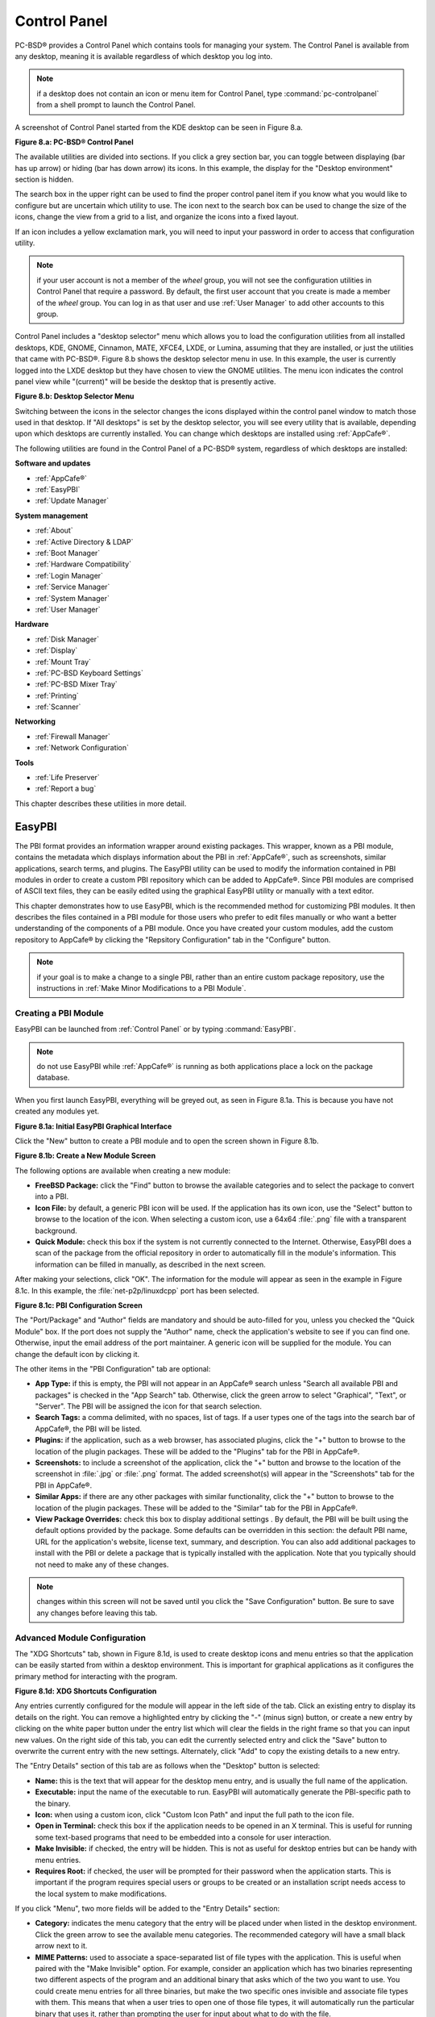 .. index:: configuration
.. _Control Panel:

Control Panel
*************

PC-BSD® provides a Control Panel which contains tools for managing your system. The Control Panel is available from any desktop, meaning it is available
regardless of which desktop you log into.

.. note:: if a desktop does not contain an icon or menu item for Control Panel, type :command:`pc-controlpanel` from a shell prompt to launch the Control
   Panel.

A screenshot of Control Panel started from the KDE desktop can be seen in Figure 8.a.

**Figure 8.a: PC-BSD® Control Panel**

.. image:: images/control1.png

The available utilities are divided into sections. If you click a grey section bar, you can toggle between displaying (bar has up arrow) or hiding (bar has
down arrow) its icons. In this example, the display for the "Desktop environment" section is hidden.

The search box in the upper right can be used to find the proper control panel item if you know what you would like to configure but are uncertain which
utility to use. The icon next to the search box can be used to change the size of the icons, change the view from a grid to a list, and organize the icons
into a fixed layout.

If an icon includes a yellow exclamation mark, you will need to input your password in order to access that configuration utility.

.. note:: if your user account is not a member of the *wheel* group, you will not see the configuration utilities in Control Panel that require a password.
   By default, the first user account that you create is made a member of the *wheel* group. You can log in as that user and use :ref:`User Manager` to add
   other accounts to this group.

Control Panel includes a "desktop selector" menu which allows you to load the configuration utilities from all installed desktops, KDE, GNOME, Cinnamon, MATE,
XFCE4, LXDE, or Lumina, assuming that they are installed, or just the utilities that came with PC-BSD®. Figure 8.b shows the desktop selector menu in use. In
this example, the user is currently logged into the LXDE desktop but they have chosen to view the GNOME utilities. The menu icon indicates the control panel
view while "(current)" will be beside the desktop that is presently active.

**Figure 8.b: Desktop Selector Menu** 

.. image:: images/control2.png

Switching between the icons in the selector changes the icons displayed within the control panel window to match those used in that desktop. If "All desktops"
is set by the desktop selector, you will see every utility that is available, depending upon which desktops are currently installed. You can change which
desktops are installed using :ref:`AppCafe®`.

The following utilities are found in the Control Panel of a PC-BSD® system, regardless of which desktops are installed: 

**Software and updates** 

* :ref:`AppCafe®`

* :ref:`EasyPBI`

* :ref:`Update Manager`

**System management** 

* :ref:`About`

* :ref:`Active Directory & LDAP`

* :ref:`Boot Manager`

* :ref:`Hardware Compatibility`

* :ref:`Login Manager`

* :ref:`Service Manager`

* :ref:`System Manager`

* :ref:`User Manager`

**Hardware** 

* :ref:`Disk Manager`

* :ref:`Display`

* :ref:`Mount Tray`

* :ref:`PC-BSD Keyboard Settings`

* :ref:`PC-BSD Mixer Tray`

* :ref:`Printing`

* :ref:`Scanner`

**Networking** 

* :ref:`Firewall Manager`

* :ref:`Network Configuration`

**Tools** 

* :ref:`Life Preserver`

* :ref:`Report a bug`

This chapter describes these utilities in more detail.

.. index:: configuration
.. _EasyPBI:

EasyPBI
=======

The PBI format provides an information wrapper around existing packages. This wrapper, known as a PBI module, contains the metadata which displays information
about the PBI in :ref:`AppCafe®`, such as screenshots, similar applications, search terms, and plugins. The EasyPBI utility can be used to
modify the information contained in PBI modules in order to create a custom PBI repository which can be added to AppCafe®. Since PBI modules
are comprised of ASCII text files, they can be easily edited using the graphical EasyPBI utility or manually with a text editor.

This chapter demonstrates how to use EasyPBI, which is the recommended method for customizing PBI modules. It then describes the files contained in a PBI
module for those users who prefer to edit files manually or who want a better understanding of the components of a PBI module. Once you have created your
custom modules, add the custom repository to AppCafe® by clicking the "Repsitory Configuration" tab in the "Configure" button. 

.. note:: if your goal is to make a change to a single PBI, rather than an entire custom package repository, use the instructions in :ref:`Make Minor Modifications to a PBI Module`. 

.. index:: EasyPBI
.. _Creating a PBI Module:

Creating a PBI Module 
----------------------

EasyPBI can be launched from :ref:`Control Panel` or by typing :command:`EasyPBI`.


.. note:: do not use EasyPBI while :ref:`AppCafe®` is running as both applications place a lock on the package database.

When you first launch EasyPBI, everything will be greyed out, as seen in Figure 8.1a. This is because you have not created any modules yet.

**Figure 8.1a: Initial EasyPBI Graphical Interface**

.. image:: images/easypbi1.png

Click the "New" button to create a PBI module and to open the screen shown in Figure 8.1b.

**Figure 8.1b: Create a New Module Screen**

.. image:: images/easypbi2.png

The following options are available when creating a new module:

* **FreeBSD Package:** click the "Find" button to browse the available categories and to select the package to convert into a PBI.

* **Icon File:** by default, a generic PBI icon will be used. If the application has its own icon, use the "Select" button to browse to the location of the
  icon. When selecting a custom icon, use a 64x64 :file:`.png` file with a transparent background.

* **Quick Module:** check this box if the system is not currently connected to the Internet. Otherwise, EasyPBI does a scan of the package from the official repository in order to
  automatically fill in the module's information. This information can be filled in manually, as described in the next screen.

After making your selections, click "OK". The information for the module will appear as seen in the example in Figure 8.1c. In this example, the
:file:`net-p2p/linuxdcpp` port has been selected.

**Figure 8.1c: PBI Configuration Screen**

.. image:: images/easypbi3.png

The "Port/Package" and "Author" fields are mandatory and should be auto-filled for you, unless you checked the "Quick Module" box. If the port does not supply
the "Author" name, check the application's website to see if you can find one. Otherwise, input the email address of the port maintainer. A generic icon will
be supplied for the module. You can change the default icon by clicking it.

The other items in the "PBI Configuration" tab are optional:

* **App Type:** if this is empty, the PBI will not appear in an AppCafe® search unless "Search all available PBI and packages" is checked in the "App Search" tab. Otherwise,
  click the green arrow to select "Graphical", "Text", or "Server". The PBI will be assigned the icon for that search selection. 

* **Search Tags:** a comma delimited, with no spaces, list of tags. If a user types one of the tags into the search bar of AppCafe®, the PBI will be listed.

* **Plugins:** if the application, such as a web browser, has associated plugins, click the "+" button to browse to the location of the plugin packages. These
  will be added to the "Plugins" tab for the PBI in AppCafe®. 

* **Screenshots:** to include a screenshot of the application, click the "+" button and browse to the location of the screenshot in :file:`.jpg` or
  :file:`.png` format. The added screenshot(s) will appear in the "Screenshots" tab for the PBI in AppCafe®. 

* **Similar Apps:** if there are any other packages with similar functionality, click the "+" button to browse to the location of the plugin packages. These
  will be added to the "Similar" tab for the PBI in AppCafe®. 

* **View Package Overrides:** check this box to display additional settings . By default, the PBI will be built using the default options provided by the
  package. Some defaults can be overridden in this section: the default PBI name, URL for the application's website, license text, summary, and description.
  You can also add additional packages to install with the PBI or delete a package that is typically installed with the application. Note that you typically
  should not need to make any of these changes.

.. note:: changes within this screen will not be saved until you click the "Save Configuration" button. Be sure to save any changes before leaving this tab.

.. index:: EasyPBI
.. _Advanced Module Configuration:

Advanced Module Configuration
-----------------------------

The "XDG Shortcuts" tab, shown in Figure 8.1d, is used to create desktop icons and menu entries so that the application can be easily started from within a desktop
environment. This is important for graphical applications as it configures the primary method for interacting with the program.

**Figure 8.1d: XDG Shortcuts Configuration**

.. image:: images/easypbi4.png

Any entries currently configured for the module will appear in the left side of the tab. Click an existing entry to display its details on the right. You can
remove a highlighted entry by clicking the "-" (minus sign) button, or create a new entry by clicking on the white paper button under the entry list which
will clear the fields in the right frame so that you can input new values. On the right side of this tab, you can edit the currently selected entry and click
the "Save" button to overwrite the current entry with the new settings. Alternately, click "Add" to copy the existing details to a new entry.

The "Entry Details" section of this tab are as follows when the "Desktop" button is selected: 

* **Name:** this is the text that will appear for the desktop menu entry, and is usually the full name of the application.

* **Executable:** input the name of the executable to run. EasyPBI will automatically generate the PBI-specific path to the binary.

* **Icon:** when using a custom icon, click "Custom Icon Path" and input the full path to the icon file.

* **Open in Terminal:** check this box if the application needs to be opened in an X terminal. This is useful for running some text-based programs that need
  to be embedded into a console for user interaction.

* **Make Invisible:** if checked, the entry will be hidden. This is not as useful for desktop entries but can be handy with menu entries.

* **Requires Root:** if checked, the user will be prompted for their password when the application starts. This is important if the program requires special
  users or groups to be created or an installation script needs access to the local system to make modifications.

If you click "Menu", two more fields will be added to the "Entry Details" section: 

* **Category:** indicates the menu category that the entry will be placed under when listed in the desktop environment. Click the green arrow to see the
  available menu categories. The recommended category will have a small black arrow next to it.

* **MIME Patterns:** used to associate a space-separated list of file types with the application. This is useful when paired with the "Make Invisible" option.
  For example, consider an application which has two binaries representing two different aspects of the program and an additional binary that asks which of
  the two you want to use. You could create menu entries for all three binaries, but make the two specific ones invisible and associate file types with them.
  This means that when a user tries to open one of those file types, it will automatically run the particular binary that uses it, rather than prompting the
  user for input about what to do with the file.

If you make any changes in this tab, click the "Save" button to save them.

The "Scripts" tab, shown in Figure 8.1e, is used to create custom installation and removal scripts for the PBI.

**Figure 8.1e: Scripts Configuration**

.. image:: images/easypbi5.png

If you click on the drop-down menu, you will see a list of available script types, with an icon indicating whether or not a custom script exists in the
module. Selecting a script type will activate a "Create" button if the script does not exist, or will display the full script in a box for editing.

The possible script types are: 

* **post-install.sh**: script run after installation of the PBI.

* **pre-remove.sh**: script run before deletion of the PBI.

If you add or remove any scripts in this tab, click the "Save" button to save them.

The "Service Configuration" tab, shown in Figure 8.1f, allows you to setup a remote graphical configuration interface for the application. This is generally
used for services or daemons that do not have a configuration interface and lets the user perform tasks with that service such as modifying runtime
configuration options or starting, stopping, and restarting the service. Any configurations will appear in the "Configuration" tab of AppCafe®.

**Figure 8.1f: Service Configuration**

.. image:: images/easypbi6.png

The "Visual Options" list is used to setup the options for controlling the service. To add an entry to this list, click "New Option" which will open the
screen shown in Figure 8.1g. 

**Figure 8.1g: Adding a Visual Option**

.. image:: images/easypbi7.png

Several fields are available when adding a visual option. Examples for values to use in these fields can be found in the
`service configuration file for irc/bitlbee <https://github.com/pcbsd/pcbsd/blob/master/pbi-modules/irc/bitlbee/service-configfile>`_. A screenshot of
the "Configuration" tab for Bitlbee can be seen in Figure 8.1h.

**Figure 8.1h: Example Configuration Tab**

.. image:: images/bitlbee.png

The following fields are available when adding a visual option:

* **Key:** the option to set.

* **Default Value:** the default value for the option.

* **Option Type:** supported types are *ComboBox*, *NumberBox*, or *TextBox*.

* **Name:** the name that will appear.

* **Description:** the description that will appear.

* **Options List:** appears when the *ComboBox* "Option Type" is selected. Use the "+" and "-" buttons to add or remove options to appear in the list and the
  up and down arrow buttons to order the items in the list.

* **Number Limits:** appears when the *NumberBox* "Option Type" is selected. Set the "Maximum" and "Minimum" numbers for the selection, where the default of
  *0* is unlimited.

* **Text Options:** appears when the *TextBox* "Option Type" is selected. Set the "Max Length" of allowed user input, where the default of *0* is unlimited.
  If the text should be hidden, for example when the user is inputting a password, check the box "Hide Text". 

If you create a new visual option, click the "Configuration Scripts" button as these are required for the service management configuration to work properly.
Three configuration scripts are required: 

* **getconfig.sh:** script for retrieving the current value for a given "Key" from the service configuration.

* **setconfig.sh:** script for changing a configuration value for the service.

* **doneconfig.sh:** script that is run after changing configuration values. Usually used for starting or restarting the service.

Since none of the configuration scripts are created by default, you will need to click the "Create Template" button for each script to open an editable
version of the template. Each template includes a description of the script, how it is run, and lists its input variables. Edit the template as needed and
click the "Save Script" button to save the script. Repeat for each of the three required scripts.

Once you have finished configuring a PBI module, you can create additional modules by clicking the "New" button. To edit an existing module, click the "Load" button and
select the module name.

.. index:: EasyPBI
.. _Bulk Module Creator:

Bulk Module Creator
-------------------

When creating a custom package repository, it can be convenient to quickly create all of the modules for a port category, then customize the modules as needed.
To do this, click :menuselection:`File --> Bulk Module Creator` which will open the screen shown in Figure 8.1i.

**Figure 8.1i: Bulk Module Creator**

.. image:: images/easypbi8.png

Click the icon next to "Base Directory" and browse to the location to hold the modules. For example, if the custom repository is being created in
:file:`~/myrepo`, browse to that directory.

Next, click the icon next to "Category" and select the ports category to recreate in the "Base Directory". For example, if you select the "accessibility"
category, it will create a directory called :file:`~/myrepo/accessibility/` containing subdirectories which represent the PBI modules for the existing
packages in that directory.

If the selected "Base Directory" and "Category" already exist and you want to overwrite any existing PBI modules, check the box for "Overwrite existing
modules". Otherwise, the Bulk Creator will ignore any existing modules.

If you only want to create certain types of applications, check or uncheck the boxes for the application types: "graphical", "text", "server", "other".
"Other" is any package that does not install any graphical images, does not install any files into :file:`/usr/local/bin/` or :file:`/usr/local/sbin/`, and
does not install any files into :file:`/usr/local/etc/rc.d/`. This generally occurs with packages that just install libraries or plugins, and meta-packages
which do not install anything and just have a bunch of dependencies.

After making your selections, click the "Start" button. A progress bar will indicate the status and summarize the number of
modules built. An example is shown in Figure 8.1j. After reviewing the summary, click the "Close" button to return to the main EasyPBI screen.

**Figure 8.1j: Summary of Modules**

.. image:: images/easypbi9.png

When creating modules, Bulk Creator will skip the following:

* any existing modules, unless "Overwrite existing modules" is checked

* any package types which were unchecked

* any packages not found in the repository

.. note:: if all modules are skipped, check the Internet connection as Bulk Creator requires Internet access to get the package information it needs.

Repeat for each category that you want to include in the custom repository.

.. index:: EasyPBI
.. _EasyPBI Settings:

EasyPBI Settings
----------------

To edit EasyPBI's settings, click :menuselection:`Configure --> Settings` to open the screen shown in Figure 8.1k. 

**Figure 8.1k: EasyPBI Settings** 

.. image:: images/easypbi10.png

The options in this screen allow you to configure the following: 

* **Switch User Utility:** the full path to the binary which is used to switch to administrative access. By default, it is :command:`pc-su`.

* **Auto-Detect:** if this button is clicked, a pop-up message will indicate that it will return all of the EasyPBI settings back to their defaults. Click
  "Yes" to do so or "No" to cancel the operation.

* **Modules:** the full path to the directory to save modules which are created with the "New" button.

* **Resources:** the full path to the directory to store any extra resources. These are described in :ref:`PBI Module Components`.

* **Default Icon:** the full path to the default icon used by PBI modules.

The "Configure" menu contains two other options:

* **Package Module:** when this option is clicked, a pop-up message will indicate that a copy of the current module has been packaged within the module
  directory.

* **Refresh Module:** click to refresh the module's settings.

The "Help" menu contains three options:

* **About:** displays the EasyPBI version, license, and development history.

* **FreeBSD Ports:** opens `freshports.org <http://www.freshports.org/>`_ in the default browser.

* **PBI Modules:** opens the PBI Module Builder Guide in the default browser.

.. index:: EasyPBI
.. _PBI Module Components:

PBI Module Components 
----------------------

While EasyPBI is the recommended way for creating PBI modules, it is possible to manually create the various ASCII text files used in the modules. This
section describes the various files that comprise a PBI module. A PBI module is simply a collection of files which controls the contents of the PBI and its
appearance in :ref:`AppCafe®`. 

When creating a PBI module, create a directory on your computer to hold the module's files. For example, if you are creating a PBI module for firefox, create
the following directory using this command::

 mkdir -p ~/my_pbis/www/firefox

As you create the subdirectories and files needed by the PBI module, save them to the directory for that module.

If the application requires the user to read a license agreement, save that license as a file named :file:`LICENSE` in the directory of the PBI module. This
file is optional unless the underlying port is restricted and requires the user to accept a license in order to install and use the software.

The :file:`pbi.conf` file is mandatory. It is a simple shell script that contains the information needed to build the PBI. Here is an example of the
`pbi.conf file for firefox <https://github.com/pcbsd/pcbsd/blob/master/pbi-modules/www/firefox/pbi.conf>`_. When creating your file, modify the PBI-specific
values to meet the needs of the PBI.
::

 #!/bin/sh
 # PBING Module Config

 # -- Program Base Information --
 PBI_ORIGIN="www/firefox"
 PBI_PROGNAME="Firefox"
 PBI_PROGWEB=""
 PBI_PROGAUTHOR="Mozilla"

 # -- Additional repo information (optional) --
 PBI_LICENSE="MPL"
 PBI_TAGS="Firefox,Browser,Web,Mozilla,www"
 PBI_PROGTYPE="Graphical"
 PBI_CATEGORY="Web"

 # -- Additional package to install along with ORIGIN
 PBI_OTHERPKGS="www/linux-c6-flashplugin11 www/nspluginwrapper"

 # -- Optional related packages to show user
 PBI_PLUGINS="www/gecko-mediaplayer www/firefox-i18n java/icedtea-web"

 # -- Space delimited list of URLs to screenshots
 PBI_SCREENSHOTS="http://www.pcbsd.org/appcafe/screenshots/www/firefox/screen1.png http://www.pcbsd.org/appcafe/screenshots/www/firefox/screen2.png"

 # -- Other PBIs which are similar to this PBI
 PBI_RELATED="www/chromium www/opera www/seamonkey"

 export PBI_ORIGIN PBI_PROGNAME PBI_PROGWEB PBI_PROGAUTHOR
 export PBI_LICENSE PBI_TAGS PBI_PROGTYPE PBI_CATEGORY
 export PBI_OTHERPKGS PBI_PLUGINS
 export PBI_SCREENSHOTS PBI_RELATED

Table 8.1a describes the most commonly used variables.

**Table 8.1a: Commonly Used pbi.conf Variables**

+------------------+---------------------------------------------------------------------------------------------------------------------+
| Variable         | Description                                                                                                         |
+==================+=====================================================================================================================+
| PBI_ORIGIN=      | mandatory; the "category/portname" of the FreeBSD package                                                           |
+------------------+---------------------------------------------------------------------------------------------------------------------+
| PBI_PROGNAME=    | mandatory; name of the application                                                                                  |
+------------------+---------------------------------------------------------------------------------------------------------------------+
| PBI_PROGWEB=     | mandatory unless does not exist; website for the application                                                        |
+------------------+---------------------------------------------------------------------------------------------------------------------+
| PBI_PROGAUTHOR=  | mandatory; often found at the website for the application                                                           |
+------------------+---------------------------------------------------------------------------------------------------------------------+
| PBI_LICENSE=     | the type of open source license used by the application                                                             |
+------------------+---------------------------------------------------------------------------------------------------------------------+
| PBI_TAGS=        | a comma separated list (no spaces) of search terms associated with the application                                  |
+------------------+---------------------------------------------------------------------------------------------------------------------+
| PBI_PROGTYPE=    | mandatory; use "Graphical" or "Text"                                                                                |
+------------------+---------------------------------------------------------------------------------------------------------------------+
| PBI_CATEGORY=    | the category to place the application into; click "Browse Categories" within AppCafe to see the list of categories  |
+------------------+---------------------------------------------------------------------------------------------------------------------+
| PBI_OTHERPKGS=   | a space separated list in the format "category/portname" of other applications to bundle into the PBI               |
+------------------+---------------------------------------------------------------------------------------------------------------------+
| PBI_PLUGINS=     | a space separated list in the format "category/portname" of similar packages                                        |
+------------------+---------------------------------------------------------------------------------------------------------------------+
| PBI_SCREENSHOTS= | a space separated list of URLs to screenshots in :file:`.png` or :file:`.jpg` format                                |
+------------------+---------------------------------------------------------------------------------------------------------------------+
| PBI_RELATED=     | a space separated list in the format "category/portname" of similar PBIs                                            |
+------------------+---------------------------------------------------------------------------------------------------------------------+
| export           | mandatory; followed by a list of all of the variables used in the file                                              |
+------------------+---------------------------------------------------------------------------------------------------------------------+


The :file:`resources/` directory can contain extra files you wish copied into the PBI application directory. This is often the best place for the
:file:`LICENSE` file and other files not included with a port.

The :file:`xdg-menu/` and :file:`xdg-desktop/` directories can be used to supply menu and desktop icons, respectively. The file that you place in these
directories should be in the format :file:`pbiname.desktop`. Example 8.1a shows the :file:`firefox.desktop` files for the firefox PBI.

**Example 8.1a: Firefox XDG Entries**::

 more xdg-menu/firefox.desktop
 #!/usr/bin/env xdg-open
 [Desktop Entry] 
 Value=1.0 
 Type=Application 
 Exec=firefox %U 
 Path=
 Icon=share/pixmaps/FireFox-128.png 
 StartupNotify=true 
 Categories=Network;
 Name=Firefox 

 more xdg-desktop/firefox.desktop
 #!/usr/bin/env xdg-open 
 [Desktop Entry] 
 Value=1.0 
 Type=Application 
 Exec=firefox %U 
 Path=
 Icon=share/pixmaps/FireFox-128.png 
 StartupNotify=true 
 Categories=Network;
 Name=Firefox

*Exec=* should reference the PBI's executable and any required switches.

If *Icon=* is blank, the PBI will automatically use the :file:`icon.png` located in the module's directory.

For more details on the XDG menu specifications, refer to the `freedesktop specifications <http://standards.freedesktop.org/menu-spec/menu-spec-1.0.html>`_. 

The :file:`xdg-mime/` directory is used to register file associations according to the
`freedesktop MIME specs <http://standards.freedesktop.org/menu-spec/menu-spec-1.0.html>`_. This requires the creation of an XML file. The example shown in Figure 8.1b adds the
`MIME information for gimp <https://github.com/pcbsd/pcbsd/blob/master/pbi-modules/graphics/gimp/xdg-mime/gimp-xdg.xml>`_, so that it can be available as an application choice
in a web browser: 

**Example 8.1b: Gimp MIME Info**::

 more xdg-mime/gimp-xdg.xml
 <?xml version="1.0"?>
 <mime-info xmlns='http://www.freedesktop.org/standards/shared-mime-info'>
 <mime-type type="application/x-gimp">
 <comment>Gimp File</comment>
 <glob weight="100" pattern="*.xcf"/>
 <glob weight="100" pattern="*.XCF"/>
 </mime-type>
 </mime-info>

.. index:: configuration
.. _About:

About
=====

The "About" icon of Control Panel can be used to quickly find information about the PC-BSD® system. To start the application, double-click its icon in
Control Panel or type :command:`about-gui`. An example is seen in Figure 8.2a. 

**Figure 8.2a: About Information** 

.. image:: images/about1.png

The displayed information includes the version of PC-BSD® and the PC-BSD® utilities, whether the system is using the PRODUCTION or EDGE package set, the
hostname of the system, the underlying version of FreeBSD, the architecture, the name of the kernel (ident), the type of CPU, and the amount of installed
memory.

If you click the "System components" button, the X.org version and revision numbers of the PC-BSD command line and graphical utilities will be displayed, as
seen in the example shown in Figure 8.2b. 

**Figure 8.2b: System Components Screen**

.. image:: images/about2.png

If you click "Back" and then the "Desktop environments" button, the currently installed desktops and their versions will be displayed, as seen in the example
in Figure 8.2c.

**Figure 8.2c: Desktop Environments Screen**

.. image:: images/about3.png

.. index:: configuration
.. _Active Directory & LDAP:

Active Directory & LDAP
=======================

The "Active Directory & LDAP" icon is used for managing connections to an Active Directory or OpenLDAP domain. If your network contains an Active Directory or
OpenLDAP server, use this icon to input the settings needed to connect to your account information stored on the network.

This utility is to manage the settings of the client, not the Active Directory or OpenLDAP server itself. This application also needs more testing from users.
If you have trouble using this utility or find a bug, please post the details using the :ref:`Report a bug` tool.

To start the application, double-click its icon in Control Panel or type :command:`pc-su pc-adsldap`. You will be prompted to input your password. Figure 8.3a
shows the configuration utility with the Active Directory tab open.

.. note:: to prevent "DNS Update for localhost.pcbsd-3881 failed: ERROR_DNS_UPDATE_FAILED" errors, set the PC-BSD® hostname to include the realm name. For
   example, if the current hostname is "pcbsd-3881" and the realm name is "maloney.local", change the hostname to "pcbsd-3881.maloney.local" in
   :menuselection:`Control Panel --> Network Configuration (Advanced) -->  Misc`.

**Figure 8.3a: Initial Active Directory & LDAP Screen**

.. image:: images/ldap1.png

If you need to connect to a network running Active Directory, check the box "Enable Active Directory". This will change the greyed-out status of the rest of
the screen, allowing you to configure the following: 

* **Domain Name (DNS/Realm-Name):** input the name of the Active Directory domain (e.g. *example.com*) or child domain (e.g. *sales.example.com*). This
  setting is mandatory.

* **NetBIOS Name:** input the hostname of the PC-BSD® system as listed in the :ref:`About` icon.

* **Workgroup Name:** input the name of the Windows workgroup. Unless the administrator has changed it, the default workgroup name is *WORKGROUP*.

* **Allow Trusted Domains:** only check this box if the network has
  `active domain/forest trusts <https://technet.microsoft.com/en-us/library/cc757352(WS.10).aspx>`_. 

* **Administrator Name:** input the name of the Active Directory Administrator account.

* **Administrator Password:** input and confirm the password for the Active Directory Administrator account.

The values that you input using this GUI are saved to :file:`/usr/local/etc/pc-activedirectory.conf` and :file:`/usr/local/etc/smb4.conf`.

.. note:: once you enable AD, you can no longer configure auto login in :ref:`Login Manager` as users will now authenticate with the Active Directory server.

Figure 8.3b shows the configuration utility with the LDAP tab open.

**Figure 8.3b: Managing LDAP Client Settings** 

.. image:: images/ldap2.png

If you need to connect to a network which contains a configured LDAP server, check the box "Enable LDAP". This will change the greyed-out status of the rest
of the screen, allowing you to configure the following: 

* **Hostname:** input the hostname or IP address of the OpenLDAP server. This setting is mandatory.

* **Base DN:** input the top level of the LDAP directory tree to be used when searching for resources (e.g. *dc=test,dc=org*).

* **Allow Anon Binding:** only check this box if the LDAP server allows read and write access without requiring authentication.

* **Root bind DN:** input the name of the administrative account on the LDAP server (e.g. *cn=Manager,dc=test,dc=org*).

* **Root bind password:** input the password for the "Root bind DN".

* **Password Encryption:** select a type supported by the LDAP server, choices are: "clear" (unencrypted), "crypt", "md5", "nds", "racf", "ad", or "exop".

* **User Suffix:** this setting is optional and is usually a department or company name. The input value will be added to the name when a user account is
  added to the LDAP directory 

* **Group Suffix:** this setting is optional and is usually a department or company name. The input value will be added to the name when a group is added to
  the LDAP directory.

* **Password Suffix:** this setting is optional. The input value will be added to the password when a password is added to the LDAP directory.

* **Machine Suffix:** this setting is optional and usually represents a description such as server or accounting. The input value will be added to the name
  when a system is added to the LDAP directory.

* **Encryption Mode:** choices are "NONE", "SSL", or "TLS". The selected type must be supported by the LDAP server.

* **Self Signed Certificate:** used to verify the certificate of the LDAP server if SSL connections are used. Paste the output of the command 
  :command:`openssl s_client -connect server:port -showcerts`.

* **Auxiliary Parameters:** `ldap.conf(5) <http://www.openldap.org/software/man.cgi?query=ldap.conf>`_ options, one per line, not covered by other options in
  this screen.

The values that you input into this tab are saved to :file:`/usr/local/etc/pc-ldap.conf`.

If you are new to LDAP terminology, you may find it useful to skim through the
`OpenLDAP Software 2.4 Administrator's Guide <http://www.openldap.org/doc/admin24/>`_. 

.. index:: configuration
.. _Boot Manager:

Boot Manager
============

PC-BSD® supports a feature of ZFS known as multiple boot environments (BEs). With multiple boot environments, the process of updating software becomes a
low-risk operation as you can backup your current boot environment before upgrading or making software updates to your system. If needed, you also have the
option of booting into a backup boot environment. For example: 

* If you are making software changes to a boot environment, you can take a snapshot of that environment at any stage during the modifications.

* You can save multiple boot environments on your system and perform various updates on each of them as needed. You can install, test, and update different
  software packages on each.

* You can mount a boot environment in order to :command:`chroot` into the mount point and update specific packages on the mounted environment.

* You can move a boot environment to another machine, physical or virtual, in order to check hardware support.

.. note:: for boot environments to work properly, **do not delete the default ZFS mount points during installation.** The default ZFS layout ensures that when
   boot environments are created, the :file:`/usr/pbi/`, :file:`/usr/local/`, :file:`/usr/home/`, :file:`/usr/ports/`, :file:`/usr/src/` and
   :file:`/var/` directories remain untouched. This way, if you rollback to a previous boot environment, you will not lose data in your home directories, any
   installed applications, or downloaded src or ports. During installation, you can add additional mount points, just don't delete the default ones.

To create and manage boot environments using a graphical interface, go to :menuselection:`Control Panel --> Boot Manager` or type
:command:`pc-su pc-bootconfig`. You will be prompted to enter your password.

PC-BSD® automatically creates a boot environment whenever it updates the operating system or installed software. In the example shown in Figure 8.4a, there
is an entry named *default* that represents the original installation and an entry that was created when the operating system was updated to patch level 20.

**Figure 8.4a: Managing Boot Environments**

.. image:: images/be1.png

To ensure that the files that the operating system needs are included when the system boots, all boot environments include :file:`/usr`, :file:`/usr/local`,
and :file:`/var`. User-specific data is **not** included in the boot environment. This means that :file:`/usr/home`, :file:`/usr/jails`, :file:`/var/log`,
:file:`/var/tmp`, and :file:`/var/audit` will not change, regardless of which boot environment is selected at system boot.

From top to bottom, the icons on the far left are used to: 

**Create:** a new boot environment. You should do this before making any changes to the system that may impact on your current boot environment. You will be
prompted for a name which can only contain letters or numbers. Once you click "OK", the system will create the environment, then add it to the list of boot
environments.

**Remove:** will delete the highlighted boot environment. You can not delete the boot environment which has a "Running" status of *Yes* as that is the current
boot environment.

**Copy:** creates a copy of an existing boot environment.

**Rename:** used to rename the highlighted boot environment. The name is what appears in the boot menu when the system boots. You cannot rename the BE you are
currently booted into and an error message will occur if you try to do so.

**Activate:** tells the system to boot into the highlighted boot environment at next system boot. The "Default" will change to *Yes*, but the "Running" will
remain the same. In other words, "Running" refers to the boot environment the system last booted into (is currently running from) whereas "Default" indicates
which boot environment the system will boot into at next system boot.

This screen also lets you set the "Maximum auto-generated boot environments". The default is *5* and the range is from *1* to *10*. PC-BSD® automatically
creates a boot environment before updating any software and the operating system as well as before applying a system update. Once the configured maximum
number of boot environments is reached, PC-BSD® will automatically prune (delete) the oldest automatically created boot environment. However, it will not
delete any boot environments you create manually.

Whenever there are multiple boot environments, a boot menu similar to the one seen in Figure 8.4b will appear for two seconds during system boot. If you do not pause
this screen, the system will automatically boot into either the last "Running" boot environment or, if you have activated another boot environment, the environment
that was set as the "Default". 

**Figure 8.4b: Boot Menu With Multiple Boot Environments** 

.. image:: images/be4.png

The "Boot Environment Menu" entry indicates that multiple boot environments are available. To browse the available boot environments, press the :kbd:`spacebar` to pause the screen,
arrow down to "Boot Environment Menu" and press :kbd:`Enter`. In the example shown in Figure 8.4c, two boot environments are available. The entry with "default" in the
name indicates the date and time of the initial installation. The first boot entry indicates the operating system's current patch level and the date the system was updated.
It is first in the boot order and since it is highlighted in blue, it is the active boot environment, or the one the system will boot into unless another BE is manually
selected in this menu. Use the arrow keys to highlight the boot environment you would like to boot into, and press :kbd:`Enter` to continue booting into the selected boot
environment. 

**Figure 8.4c: Boot Menu Shows Created Boot Environments** 

.. image:: images/be2.png

To customize the appearance of the boot menu, click the "Grub Configuration" tab in Boot Manager to see the screen seen in Figure 8.4d. 

**Figure 8.4d: Managing GRUB Configuration** 

.. image:: images/be3.png

The fields in this screen are used to configure the:

* **Theme File:** used to customize the look of the GRUB menu. The theme file format is described in
  `this section of the GRUB Manual <http://www.gnu.org/software/grub/manual/html_node/Theme-file-format.html>`_. The
  `GRUB 2 Theme Reference <http://wiki.rosalab.ru/en/index.php/Grub2_theme_/_reference>`_ provides additional information.

* **Font File:** before a font can be used in the GRUB menu, it must first be converted to :file:`.pf2` format using the :command:`grub-mkfont(1)` command.

* **Timer:** sets the delay time for accessing the GRUB menu. By default it is 2 seconds, so if you find that the time to access the menu goes by too quickly,
  increase this timer.

* **Custom Entries:** if you have an existing GRUB configuration that you would like to add to the menu, cut and paste it into the box. Refer to the
  `GRUB Manual <http://www.gnu.org/software/grub/manual/grub.html>`_ for more information on creating a custom GRUB configuration.

If you make any changes in this tab, the two buttons below "Settings" or "Custom Entries" will be activated. Use them to save your changes or to re-load the
GRUB configuration. If you forget to do so, a pop-up message will remind you that you have unsaved changes when you exit Boot Manager. If you do not save the
changes using these buttons, the boot menu will remain the same.

.. note:: the "Emergency Services" menu can be used to "Rebuild GRUB Menu" or to "Restore GRUB Defaults". If you make any changes to
   :file:`/boot/loader.conf`, remember to use the "Rebuild GRUB Menu" so that GRUB is aware of the changes to this file.

.. index:: boot manager
.. _Managing Boot Environments from the Command Line:

Managing Boot Environments from the Command Line
------------------------------------------------

If you are running TrueOS® or prefer to use the command line, you can manage boot environments using the :command:`beadm` command as the superuser. For
example, this command creates a boot environment named *beforeupgrade*::

 beadm create beforeupgrade
 GRUB configuration updated successfully
 Created successfully

To view all boot environments, use the :command:`list` command::

 beadm list
 BE                                  Active Mountpoint  Space Created             Nickname
 default                             -      -            8.4G 2015-05-07 10:14    default
 10.1-RELEASE-p20-up-20150512_114505 NR     /           33.1G 2015-05-12 10:57    10.1-RELEASE-p20-up-20150512_114505
 beforeupgrade                       -      -            8.2M 2015-05-12 17:30    beforeupgrade

The possible flags in the "Active" field are as follows: 

* **R:** active on reboot 

* **N:** active now 

* **-:** inactive 

In this example, the current boot environment is called *10.1-RELEASE-p20-up-20150512_114505*, it is active now, will be used at next reboot, and it is mounted. The newly created
*beforeupgrade* boot environment exists, but is inactive and unmounted. To activate the new boot environment::

 beadm activate beforeupgrade
 GRUB configuration updated successfully
 Activated successfully

 beadm list
 BE                                  Active Mountpoint  Space Created             Nickname
 default                             -      -            8.4G 2015-05-07 10:14    default
 10.1-RELEASE-p20-up-20150512_114505 N      /           12.6M 2015-05-12 10:57    10.1-RELEASE-p20-up-20150512_114505
 beforeupgrade                       R      -           33.1G 2015-05-12 17:30    beforeupgrade

The flags now indicate that the system is currently booted into *10.1-RELEASE-p20-up-20150512_114505*, but at next boot the system will boot into *beforeupgrade*.

The boot menu configuration can be found in the ASCII text file :file:`/usr/local/etc/default/grub`::

 more /usr/local/etc/default/grub
 GRUB_THEME=/boot/grub/themes/pcbsd/theme.txt
 GRUB_FONT=/boot/grub/pcbsdfont.pf2
 GRUB_HIDDEN_TIMEOUT_QUIET=false
 GRUB_TIMEOUT=2
 
To modify the maximum number of boot environments, change the number of this variable in :file:`/usr/local/etc/pcbsd.conf`::

 MAXBE: 5
 
Note that valid values range from *1* to
*10*.

.. index:: configuration
.. _Hardware Compatibility:

Hardware Compatibility
======================

The PC-BSD® installer allows you to quickly determine if your system's video card, Ethernet card, wireless device, and sound card are compatible with
PC-BSD®. 

A "Hardware Compatibility" icon in Control Panel provides a quick overview of the system's detected hardware. To start the application, double-click its icon
in Control Panel or type :command:`pc-sysinstaller -checkhardware`.

In the example shown in Figure 8.5a, this system has a detected NVIDIA video card with a configured resolution of 1600x900, one Ethernet device using the
`em(4) <http://www.freebsd.org/cgi/man.cgi?query=em&apropos=0&sektion=4>`_ driver, and one wireless device using the
`iwn(4) <http://www.freebsd.org/cgi/man.cgi?query=iwn&apropos=0&sektion=4>`_ driver. Currently no sound card is detected, meaning that the user should
configure and test their sound card using the instructions in :ref:`PC-BSD Mixer Tray`. 

Hardware that is currently incompatible may show with a green checkbox after a system upgrade or update. This indicates that the update added the driver for
the device.

**Figure 8.5a: Sample Hardware Compatibility** 

.. image:: images/hardware.png

.. index:: configuration
.. _Login Manager:

Login Manager
=============

A Login Manager utility is available in Control Panel. Figure 8.6a shows the initial screen when you click on this icon in Control Panel or type
:command:`pc-su pc-dmconf` at the command line. Note that this utility will prompt you for your password.

**Figure 8.6a: Login Manager**

.. image:: images/login2.png

For security reasons, PC-BSD® defaults to a login screen. This means that users are required to input their password before logging into the PC-BSD® system.
If you are the only user on the PC-BSD® computer, always use the same window manager, and do not consider it a security risk for the system to automatically
boot into that window manager, you can enable auto-login using the "Auto login" tab.

As seen in the example in Figure 8.6a, the "Enable auto login" box is unchecked by default. If you check the box, the "Auto login user" drop-down menu will be
activated. Select the user account to automatically login as. If desired, the "Time Delay" can be changed to control how long the login manager will wait for
the user to cancel the automated login. Do not set this setting too low if there are times that you wish to login as a different user or to select a different
desktop. When finished, click "Apply" and you will be prompted to input the selected user's password.

.. note:: this change requires a reboot. Once the system is rebooted, a login screen will no longer appear unless the user interrupts the automatic boot or
   until this setting is changed again in Login Manager.

The "Remote login" tab, shown in Figure 8.6b, is used to enable a remote user to connect to a desktop session using
`VNC <https://en.wikipedia.org/wiki/Virtual_Network_Computing>`_. Check the "Enable Remote Desktop (VNC)" box to enable this service. When you click "Apply", you will
be prompted for your password as well as the remote login password to use for the VNC session. Reboot in order to activate the VNC service over port 5900. You will
also need to open TCP port 5900 using :ref:`Firewall Manager`. You can test the connection using the "vnc" option of KRDC (shown in Figure 9.6a) or from another VNC client.

.. warning:: use **extreme caution** when enabling this option as it makes your system available to anyone over the network. There is an additional risk when
   a user logs in over VNC as their password is sent in clear text. If you need someone to access your PC-BSD® system to assist with troubleshooting,
   consider using :ref:`Remote Desktop` instead, which allows you to send an invitation to connect. Always disable any type of remote login **immediately**
   after finishing your troubleshooting session. If you are instead using this option to login to your desktop from a remote location such as work or school,
   configure your network's firewall to only allow VNC connections from the specific IP address you will be using to make the connection.

**Figure 8.6b: Configuring Remote Login**

.. image:: images/login3.png

The "Misc" tab is shown in Figure 8.6c.

**Figure 8.6c: Miscellaneous Options**

.. image:: images/login4a.png

This screen provides the following options:

**Enable "show password" button:** by default, when a user types their password at the login prompt shown in Figure 4.8a, "*" characters are displayed as the password is
typed in order to prevent another user from seeing the password as it is typed. When the  "Enable "show password" button" box is checked, and the user clicks the lock icon next to
the typed password in the login screen, the asterisks will change to reveal the password.

**Allow Stealth Sessions:** if this box is checked, a "Stealth Session" checkbox is added to the login menu, as seen in Figure 8.6d. When a user logs into a stealth session, meaning
that they check the "Stealth Session" box in the login menu, a temporary, encrypted zvol is created, mounted, and used as a temporary home directory. When the user logs out, the
zvol is destroyed, along with the contents of that temporary home directory. This allows a user to temporarily use a PC-BSD® system without leaving any data from their login session
on the PC-BSD® system. This can be useful, for example, to allow a publicly accessible system to support multiple, transient users. It also allows you to login and run
applications as if on a fresh system each time. Should the system be rebooted before you logout of the stealth session, the one-time key is lost, rendering the data useless.
A stealth session is similar to a web browser's private mode, except for your entire desktop session.

.. warning:: if you log into a stealth session, do not save any data to your home directory as it will be destroyed at logout. If your intent is to safely interact with a
   PC-BSD® system while retaining the data in your home directory, use :ref:`PersonaCrypt` instead.

**Display available users:** by default, the list of available users is displayed in the login screen. To hide this list and force the user to input their username, uncheck
this box. For security reasons, the Login Manager will refuse logins from the *root* and *toor* accounts.

**Allow Valid Users with UID under 1000:** check this box if you have imported existing users with a UID under 1000, for example from a Solaris NIS server. Checking this box
will activate the "Additional Excluded Users" field. You can then use the "+" icon to add an existing user to the exclude list. To remove a user from the exclude list, highlight their
entry and click the "-" icon.

**Figure 8.6d: Logging Into a Stealth Session**

.. image:: images/stealth.png

.. index:: configuration
.. _Service Manager:

Service Manager
===============

Service Manager, seen in Figure 8.7a, provides a graphical utility for managing PC-BSD® services.

**Figure 8.7a: Managing Services Using Service Manager** 

.. image:: images/service.png

Buttons make it easy to start, stop, or restart services and to set the highlighted service to be enabled or disabled whenever the system boots. To access
this utility, go to PC-BSD® :menuselection:`Control Panel --> Service Manager` or type :command:`pc-su pc-servicemanager`. You will be prompted for your
password.

By default, services will be listed alphabetically. You can reorder the services by clicking on the "Service Name", "Running", or "Enabled" headers. Service
Manager is a graphical front-end to the rc scripts located in :file:`/etc/rc.d`.

If you do not know what a service does, do not change its settings in Service Manager. If you would like to learn more about a service, try seeing if there is
a man page for it. For example, type :command:`man apm` or :command:`man bootparamd`. If a man page does not exist, try seeing what man pages are associated
with that keyword. For example::

 apropos accounting
 ac(8) - connect time accounting
 acct(2) - enable or disable process accounting
 acct(5) - execution accounting file
 accton(8) - enable/disable system accounting
 ipfw(4) - IP packet filter and traffic accounting
 pac(8) - printer/plotter accounting information
 pam_lastlog(8) - login accounting PAM module
 sa(8) - print system accounting statistics

.. index:: configuration
.. _System Manager:

System Manager
==============

This section describes the various tasks that can be performed using the graphical System Manager utility. System Manager can be accessed from
:menuselection:`Control Panel --> System Manager` or by typing :command:`pc-su pc-sysmanager`. You will be prompted to input your password.

The "General" tab, shown in Figure 8.8a, displays the following system information: 

* the version numbers for the PC-BSD® base and its command-line and graphical utilities

* the version of the underlying FreeBSD base 

* the CPU type and speed 

* the amount of physical memory 

**Figure 8.8a: General Tab of System Manager Utility**

.. image:: images/system1.png

The "Generate" button can be used to create a report that includes the following items: 

* a listing of the installed components and their versions

* the output of the :command:`dmesg` command, which shows messages from the kernel 

* the last few lines of the :file:`/var/log/messages` log file 

* the output of the :command:`pciconf -lv` command, which lists all the devices that were found when the system booted 

* your X configuration file, which shows your display settings 

* your :file:`/etc/rc.conf` file, which shows your startup settings 

* your :file:`/boot/loader.conf` file, which shows which drivers are loaded at boot time 

* the output of the command :command:`df -m`, which shows your amount of free disk space 

* a listing from the :command:`top` command, which shows the currently running processes 

When you click the "Generate" button, you will be prompted to input the name and location of the text file that will be created. Since it is a text file, you
can view its contents in any text editor. When troubleshooting your system, this file is handy to include when you :ref:`Report a bug`.

During the installation of PC-BSD® you had an opportunity to install FreeBSD source and ports. If you did not and wish to do so after installation, use the
"Tasks" tab of System Manager, shown in Figure 8.8b.

**Figure 8.8b: Tasks Tab of the System Manager Utility**

.. image:: images/system2.png

This tab provides a graphical interface for installing system source or the ports tree using :command:`git`.

If you click the "Fetch PC-BSD System Source" button, a pop-up menu will display the download process. The source will be saved to :file:`/usr/src/`. Once the
download is complete, a "Finished!" message will appear and you can click the "Close" button to exit this screen.

If you click the "Fetch PC-BSD Ports Tree" button, a message will indicate that ports are being fetched and will indicate when this is complete by adding a
"Finished!" message to the lower left corner of the message. Ports will be installed to :file:`/usr/ports/`.

The "Misc" tab of System Manager is seen in Figure 8.8c.

**Figure 8.8c: Misc Tab of the System Manager Utility**

.. image:: images/system3.png

This tab contains a checkbox to "Force IBUS keyboard input". Check this box if you wish to to input Chinese, Japanese, Korean or Indic characters using a
Latin keyboard.

.. index:: configuration
.. _User Manager:

User Manager
============

The PC-BSD® User Manager utility allows you to easily add and delete users and groups, as well as change a user's or the administrative password. To access
this utility, go to :menuselection:`Control Panel --> User Manager` or type :command:`pc-su pc-usermanager`. You will need to input your password in order to
access this utility.

.. index:: users
.. _Managing User Accounts:

Managing User Accounts
----------------------

In the example shown in Figure 8.9a, the system has two user accounts. The *dru* account has the ability to become the superuser as the "Can administrate
system" checkbox is checked.

**Figure 8.9a: Viewing User Accounts in User Manager**

.. image:: images/user1.png

If you click the "Remove" button for a highlighted user, a pop-up menu will ask if you would like to also delete the user's home directory (along with all of
their files). If you click "No", the user will still be deleted but their home directory will remain. If you have only created one user account, the "Remove"
button will be greyed out as you need at least one user to be able to login to the PC-BSD® system.

.. note:: while a removed user will no longer be listed, the user account will not actually be deleted until you click the "Apply" button. A pop-up message
   will indicate that you have pending changes if you close User Manager without clicking "Apply". If you change your mind, click "No" and the user account
   will not be deleted; otherwise, click "Yes" and the user will be deleted and User Manager will close.

The password for any user can be changed by first highlighting the user name then clicking the "Change Password" button. You will not be prompted for the old
password in order to reset a user's password; this can be handy if a user has forgotten their password and can no longer log into the PC-BSD® system. If you
click the "Change Admin Password" button, you can change the root user's password.

If you click the "Advanced View" button, this screen will change to show all of the accounts on the system, not just the user accounts that you created. An
example is seen in Figure 8.9b. 

**Figure 8.9b: Viewing All Accounts and Their Details**

.. image:: images/user2.png

The accounts that you did not create are known as system accounts and are needed by the operating system or installed applications. Do **not** delete
any accounts that you did not create yourself as doing so may cause a previously working application to stop working. "Advanced View" provides additional
information associated with each account, such as the user ID number, full name (description), home directory, default shell, and primary group. System
accounts usually have a shell of *nologin* for security reasons, meaning that an attacker can not try to login to the system using that account name.

Figure 8.9c shows the add user account creation screen that opens when you click the "Add" button.

.. note:: if you click the "Add" button while in "Simple View", you will only be prompted to enter the username, full name, and password.

**Figure 8.9c: Creating a New User Account** 

.. image:: images/user3.png

This screen is used to input the following information when adding a new user or system account: 

**Full Name:** this field provides a description of the account and can contain spaces. If it is a user account, use the person's first and last name. If it
is a system account, input a description to remind you which application uses the account.

**Username:** the name the user will use when they log in to the system; it is case sensitive and can not contain any spaces. If you are creating a system
account needed by an application, use the name provided by the application's installation instructions. If the name that you choose already exists as an
account, it will be highlighted in red and the utility will prompt you to use another name.

**Home Directory:** leave this field empty for a user account as the system will automatically create a ZFS dataset for the user's home directory under
:file:`/usr/home/username`. However, if you are creating a system account it is important to override this default by typing in :file:`/var/empty` or
:file:`/nonexistent` unless the application's installation instructions specify that the account needs a specific home directory.

**Shell:** this drop-down menu contains the shells that are available to users when they are at a command prompt. You can either keep the default or select a
shell which the user prefers.

**UID:** by default, the user will be assigned the next available User ID (UID). If you need to force a specific UID, you can set it here. Note that you
cannot set a UID lower than 1001 or specify a UID that is already in use by another user account.

**Primary Group:** if you leave the default button of "New Group" selected, a group will be created with the same name as the user. This is usually what you
want unless you are creating a system account and the installation instructions specify a different group name. Note that the drop-down menu for specifying a
group name will only show existing groups, but you can quickly create a group using the "Groups" tab.

**Password:** the password is case-sensitive and needs to be confirmed.

Once you have made your selections, press the "Save" button to create the account.

.. index:: users
.. _PersonaCrypt:

PersonaCrypt
------------

Beginning with 10.1.2, PC-BSD® provides support for PersonaCrypt. A PersonaCrypt device is a removable USB media, such as a USB stick, which has been formatted with ZFS
and encrypted with GELI. This device is used to hold a specific user's home directory, meaning that they can securely transport and access their personal files on any
PC-BSD® 10.1.2 or higher system. This can be used, for example, to securely access one's home directory from a laptop, home computer, and work computer. The device is
protected by an encryption key and a password which is, and should be, separate from the user's login password.

PersonaCrypt uses GELI's ability to split the key into two parts: one being your passphrase, and the other being a key stored on disk. Without both of these parts, the
media cannot be decrypted. This means that if somebody steals the key and manages to get your password, it is still worthless without the system it was paired with.

.. warning:: USB devices can and do eventually fail. Always backup any important files stored on the PersonaCrypt device to another device or system.

Advanced Mode can be used to initialize a PersonaCrypt device for any created user, **except** for the currently logged in user. In the example shown in Figure 8.9d, a
new user, named *dlavigne*, has been created and the entry for that user has been clicked.

**Figure 8.9d: Initialize PersonaCrypt Device** 

.. image:: images/user5.png

Before a user is configured to use PersonaCrypt on a PC-BSD® system, two buttons are available in the "PersonaCrypt" section of "Advanced Mode". Note that this section is hidden
if the currently logged in user is selected. Also, if you have just created a user and do not see these options, click "Apply" then re-highlight the user to display these options:

* **Import Key:** if the user has already created a PersonaCrypt device on another PC-BSD® system, click this button to import a previously saved copy of the key associated with
  the device. Once the key is imported, the user can now login to this computer using PersonaCrypt.

* **Initialize Device:** used to prepare the USB device that will be used as the user's home directory.

To prepare a PersonaCrypt device for this user, insert a USB stick and click "Initialize Device". A pop-up menu will indicate that the current contents of the device
will be wiped and that the device must be larger than the user's current home directory.

.. warning:: since the USB stick will hold the user's home directory and files, ensure that the stick is large enough to meet the anticipated storage needs of the home directory. Since
   the stick will be reformatted during the initialization process, make sure that any current data on the stick that you need has been copied elsewhere. Also, the faster the
   stick, the better the user experience while logged in.

Press "OK" in the pop-up menu. This will prompt you to input and confirm the password to associate with the device. Another message will ask if you are ready. Click "Yes" to
initialize the device. The User Manager screen will be greyed out while the device is prepared. Once the initialization is complete, the User Manager screen will change to
display the device's key options, as seen in Figure 8.9e.

**Figure 8.9e: PersonaCrypt Key Options** 

.. image:: images/user6.png

The following options are now available:

* **Export Key:** used to create a copy of the encryption key so that it can be imported for use on another PC-BSD® system.

* **Disable Key (No Data):** used to uninitialize the PersonaCrypt device on this system. Note that the device can still be used to login to other PC-BSD® systems.

* **Disable Key (Import Data):** in addition to uninitializing the PersonaCrypt device on this system, copy the contents of the user's home directory to this system.

Once a user has been initialized for PersonaCrypt on the system, their user account will no longer be displayed when :ref:`Logging In` **unless** their PersonaCrypt device is
inserted. Once the USB device is inserted, the login screen will add an extra field, as seen in the example shown in Figure 4.8b.

.. note:: if the "Allow Stealth Sessions" checkbox has been checked in :menuselection:`Control Panel --> Login Manager --> Misc`, PersonaCrypt users will still be displayed in the
   login menu, even if their USB device is not inserted. This is to allow those users the option to instead login using a stealth session. See :ref:`Login Manager` for more information
   about stealth sessions.

In the field with the yellow padlock icon, input the password for the user account. In the field with the grey USB stick icon, input the password associated with the
PersonaCrypt device.

.. warning:: To prevent data corruption and freezing the system **DO NOT** remove the PersonaCrypt device while logged in! Always log out of your session before physically
   removing the device.

.. index:: users
.. _Managing Groups:

Managing Groups
---------------

If you click the "Groups" tab, you can view all of the groups on the system, as seen in Figure 8.9f. 

**Figure 8.9f: Managing Groups Using User Manager** 

.. image:: images/user4.png

This screen has 3 columns: 

**Groups:** shows all of the groups on the system.

**Available:** shows all of the system and user accounts on the system in alphabetical order.

**Members:** indicates if the highlighted group contains any user accounts.

To add an account to a group, highlight the group name in the "Groups" column. Then, highlight the account name in the "Available" column. Click the right arrow
and the selected account will appear in the "Members" column. You should only add user accounts to groups that you create yourself or when an application's
installation instructions indicate that an account needs to be added to a group.

If you click the "Add" button, a pop-up menu will prompt you for the name of the new group. Once you press "OK", the group will be added to the "Groups"
column.

If you click the "Remove" button, the highlighted group will automatically be deleted after you press the "Apply" button, so be sure to do this with care.
Again, do **not** remove any groups that you did not create yourself or applications that used to work may stop working.

.. index:: configuration
.. _Disk Manager:

Disk Manager
============

The PC-BSD® Disk Manager can be used to manage ZFS pools and datasets as well as the disks attached to the system. To access this utility, use
:menuselection:`Control Panel --> Disk Manager` or type :command:`pc-su pc-zmanager` from within an xterm. You will need to input your password in order to
access this utility.

As seen in the example in Figure 8.10a, the utility will open in the "ZFS Filesystems" tab and will display the system's ZFS datasets and their snapshots, the amount of space
available to each dataset, and the amount of space each dataset is using.

**Figure 8.10a: Viewing the System's ZFS Datasets**

.. image:: images/disk1.png

The name of the pool in this example is *tank1*. If the system has multiple pools, click the green arrow to select the desired pool.

If you right-click the pool name under "Filesystems", the following options are available: 

* **Mount:** whether or not the filesystem can be mounted depends upon the value of the "canmount" property of the dataset.

* **Create new dataset:** Figure 8.10b shows the options that are available when you create a new dataset.

* **Create a clone dataset:** creates a copy of the dataset.

* **Take a snapshot:** will prompt for the name of the snapshot. The field is pink to remind you to type the snapshot name in immediately after the pool name
  and *@* symbol. In this example, *tank1@* will be displayed in the name field. An example snapshot name could be *tan1k@snapshot1* or *tank1@201505181353* to
  denote the date and time the snapshot was created. The snapshot creation will be instantaneous and the new snapshot will be added to the list of datasets
  and will have a camera icon. Click the entry for the snapshot entry if you wish to rename it, clone it, destroy it, rollback the system to that point in
  time, or edit its properties. If you forget when you made the snapshot, pick "Edit properties" from the snapshot's right-click menu as it will show its
  "creation" property.

* **Edit properties:** allows you modify the ZFS properties for the pool, as seen in the example shown in Figure 8.10c. The available options depend upon the
  property being modified. The options which are read-only will have a red minus sign icon next to them. ZFS options are described in :command:`man zfs` and 
  you should not change any options unless you are familiar with the ramifications of doing so.

**Figure 8.10b: Creating a New ZFS Dataset** 

.. image:: images/disk2.png

**Figure 8.10c: Editing the Pool's ZFS Properties** 

.. image:: images/disk3.png

When creating a new dataset or clone, the following options are available. Again, these options are described in :command:`man zfs` and you should not change
any options unless you are familiar with the ramifications of doing so.

* **Name:** this field is pink as a reminder to type in the dataset name immediately after the trailing "/" of the displayed pool name.

* **Prevent auto mount:** if the box is checked, the dataset will not be mounted at boot time and must instead be manually mounted as needed.

* **Mountpoint:** choices are *none*, *legacy*, or *[path]*.

* **Force UTF-8 only:** if checked, you will not be able to save any filenames that are not in the UTF-8 character code set.

* **Unicode normalization:** if checked, indicate whether unicode normalization should occur when comparing filenames, and if so, which normalization
  algorithm to use. Choices are *none*, *formD*, or *formKCF*.

* **Copies:** if checked, indicates the number of copies (1 to 3) of data to store in the dataset. The copies are in addition to any redundancy and are stored
  on different disks when possible.

* **Deduplication:** enables deduplication.
  **Do not** enable this option if the system has less than the minimum recommended 5GB of RAM per TB of storage to be deduplicated.

* **Compression:** if checked and a compression algorithm is selected in the drop-down menu, data will automatically be compressed as it is written and
  uncompressed as it is read. The algorithm determines the amount and speed of compression, where typically increased compression results in decreased speed.
  The *lz4* algorithm is recommended as it provides very good compression at near real-time speed.

To view the status of the ZFS pools and the disk(s) in the pool, click the "ZFS Pools" tab. In the example, shown in Figure 8.10d, the ZFS pool named *tank1*
was created from one disk. The state of "Online" indicates that the pool is healthy.

**Figure 8.10d: Viewing the Status of the ZFS Pool** 

.. image:: images/disk4.png

If you right-click the pool name, the following options are available: 

* **Create new pool:** use this option if additional disks are available and you would like to create another pool instead of adding them to the existing
  pool. This will open a screen that allows you to name the new pool, select which additional disks will go into it, and select how to configure the disks.

* **Rename pool:** will prompt you to input the new name for the pool.

* **Destroy pool:** **do not select this option unless your intent is to destroy all of the data on the disks!**

* **Add devices:** depending upon the type of disk configuration, you may be able to extend the size of the pool by adding an equal number of disks.

* **Add log devices:** used to add an SSD or disk as a secondary ZIL.

* **Add cache devices:** used to add an SSD or disk as an L2ARC.

* **Add spare devices:** at this time, FreeBSD does not support hot spares.

* **Scrub:** will start a ZFS scrub now. This option can be I/O intensive so it isn't recommended to do this while the system is in use.

* **Export pool:** this action should be performed if you will be physically moving the disks from one system to another.

* **Properties:** used to manage the default properties of the pool. Datasets inherit the default properties, unless a property is set to a different value on
  the dataset.

If you right-click a disk entry, such as *ada0p2* in this example, the following options are available: 

* **Attach (mirror) device:** if you wish to mirror additional disk(s), this option will open a screen which allows you to specify the disk(s) to add.

* **Take offline:** if you need to replace a bad disk, select this option before physically removing the disk.

An example of the "Disks" tab is seen in Figure 8.10e.

**Figure 8.10e: Managing Disks**

.. image:: images/disk5.png

This screen shows the size of each disk as well as its partitioning scheme. If an unformatted disk or free disk space is available, right-click the device to
format it.

.. index:: configuration
.. _Display:

Display
=======

:menuselection:`Control Panel --> Display` can be used to configure the system to run the display wizard the next time the system boots. This allows you to
reconfigure your video driver and display settings.

.. note:: if you have an NVIDIA card, double-check that "pcbsd-meta-nvidia" is installed in :ref:`AppCafe®` and install it if it is not. To check for this
   driver, search for "nvidia" in the "App Search" tab of AppCafe®. 

If you click this icon in Control Panel, you will receive the message shown in Figure 8.11a. 

**Figure 8.11a: Display Wizard Will Run at Next Boot**

.. image:: images/display2.png

Select "Yes" which will prompt for your password. You should then save your work and reboot the system.

Alternately, you can use the boot menu to start the display wizard. As soon as the system starts to boot, press the left :kbd:`Shift` button to access the
GRUB boot menu. Unless you are dual booting or have configured boot environments, there will be one entry named "PC-BSD (default)" in the boot menu. Press
:kbd:`Enter` and select "Run the Display Wizard" from the menu.

Regardless of whether you started the Display Wizard from Control Panel or from the boot menu, it will finish booting the system and then prompt you to
confirm the resolution if it finds an optimal one. To configure a different resolution, click "No" to access the display wizard, shown in Figure 8.11b. 

**Figure 8.11b: Display Settings Wizard** 

.. image:: images/display3.png

This screen can be used to select the desired screen resolution, color depth, and video driver. If you select the "vesa" driver, it will always work but will
provide sub-optimal performance. Click on the drop-down menu to select the driver that most closely matches your video card name.

You can also use the drop-down menus to change the screen resolution and color depth values. If the value you desire is not listed, it may be that the
selected driver does not support that resolution or depth.

Advanced users can select their monitor's horizontal sync and vertical refresh rate in the "Advanced" tab, seen in Figure 8.11c.

**Figure 8.11c: Advanced Tab of Display Settings**

.. image:: images/display4.png

Use caution and refer to your monitor's documentation if you make any changes here. If you are not sure what you are doing, leave the default values as-is.

If your computer is connected to two monitors, check the box "Enable Dual-Head support". 

When you are finished, click the "Apply" button for your settings to be tested. If anything goes wrong during testing, you should be taken back to the
"Display Settings" screen so that you can try another setting. Once you are satisfied with the settings, click "Yes" when prompted to accept them.

.. index:: compositing
.. _Desktop Effects and Compositing:

Desktop Effects and Compositing 
--------------------------------

To prevent problems with video cards that do not support them, desktop effects (used by KDE) and display compositing (used by XFCE) are disabled by default.
You can change this default if your video card supports desktop effects.

To enable desktop effects while logged into KDE, click :menuselection:`Favorites --> System Settings --> Desktop Effects` to access the configuration screen
shown in Figure 8.11d. Check the box "Enable desktop effects at startup". You can use the "All Effects" tab to get more information about each possible
effect and to enable the effects that interest you.

**Figure 8.11d: Enabling Desktop Effects in KDE**

.. image:: images/display5.png

To enable display compositing while logged into XFCE, go to :menuselection:`Settings --> Window Manager Tweaks --> Compositor`. In the screen shown in Figure
8.11e, check the "Enable display compositing" box to enable the compositing options.

**Figure 8.11e: Enabling Compositing in XFCE** 

.. image:: images/display6.png

.. index:: troubleshooting
.. _Display Troubleshooting:

Display Troubleshooting 
-----------------------

If you are having problems with your display settings and would like to manually edit :file:`/etc/X11/xorg.conf` or run :command:`Xorg --config`, first tell
the PC-BSD® system to not automatically start X. To do so, add this temporary line to :file:`/etc/rc.conf`, then reboot the system::

 pcdm_enable="NO"

The system will reboot to a login prompt. After logging in, try the instructions in the
`FreeBSD Handbook <http://www.freebsd.org/doc/en_US.ISO8859-1/books/handbook/x-config.html>`_ to manually configure and test Xorg. Once you have a configuration that works
for you, save it to :file:`/etc/X11/xorg.conf`. Then, remove that temporary line from :file:`/etc/rc.conf` and start PCDM::

 service pcdm start

If your graphics white-out after a suspend or resume, try running this command as the superuser::

 sysctl hw.acpi.reset_video=1

If that fixes the problem, carefully add this line to :file:`/etc/sysctl.conf`::

 hw.acpi.reset_video=1

If the monitor goes blank and does not come back, try running this command as your regular user account::

 xset -dpms

If that fixes the problem, add that line to the :file:`.xprofile` file in your home directory.

.. index:: mount
.. _Mount Tray:

Mount Tray
==========

The Mount Tray graphical application is used to facilitate the mounting and unmounting of filesystems on internal disks, USB storage devices, and optical
media. It is included in the system tray, meaning that in can be used within any window manager that provides a system tray. If you remove the icon from the
system tray, you can re-add it using :menuselection:`Control Panel --> Mount Tray` or by typing :command:`pc-mounttray &`.

.. note:: if you prefer to mount devices from the command line, see the section on :ref:`pc-sysconfig`. 

In the example shown in Figure 8.12a, a USB device and a music CD are currently inserted and the user has clicked "More Options" to view the available
options.

**Figure 8.12a: Mount Tray Example**

.. image:: images/mount1.png

When you first insert a USB drive, a "New Device" message should appear in the system tray. If you click Mount Tray and the filesystem on the device is
recognized, it will automatically mount and the contents of the device will be displayed in the default file manager for the desktop. Alternately, right-click
Mount Tray and click the "Mount" button to mount the device and its contents. A list of available file managers can be found in
:ref:`Files and File Sharing` and Table 1.3a lists which filesystems are supported by Mount Tray. If the filesystem is not recognized, a
*?* will appear next to the device. When the device is mounted, its "Mount" button changes to "Eject". When you are finished using the device, press this
"Eject" button and wait for the message indicating that it is safe to remove the device before physically removing the device. Note that you will receive a
"Device Busy" message if the file manager is still open with the device's contents. If you receive this message, press "No" to close it, close the file
manager, then press "Eject" again. This will ensure that the device is cleanly unmounted.

.. note:: while Mount Tray will allow you to physically remove a USB device without unmounting it first, it is recommended to always "Eject" the drive first.

When you first insert an optical media, such as a music CD or DVD video, a message will indicate that an optical disk is available and the
`SMPlayer <http://smplayer.sourceforge.net/>`_ application will open so that you can play the contents of the disk. If you close the player, you can click
the "Play" button shown in figure 8.12a to restart it.

The following options are available in the "More Options" menu: 

* **Open Media Directory:** this will only appear if a filesystem has been mounted and can be used to open the default file manager if it does not automatically open.
  If the desktop does not provide a default file manager, Mount Tray will provide an "open with" dialogue so that you can select the utility to use to browse the
  contents of the USB device.

* **View Disk Usage:** in the example shown in Figure 8.12b, a UFS-formatted USB device is mounted at :file:`/Media/STECH-1d`. The amount of disk
  space used by the system hard drive and the USB drive is shown in both GB and as a percentage of available disk space. The Mount Tray will turn yellow if
  disk space is over 70% and red if disk space is over 90%. If the internal disk drives are partitioned with any other filesystems, these will also appear in
  Mount Tray.

* **Rescan Devices:** click this option if an entry for the USB device does not automatically appear.

* **Load ISO File:** used to mount an ISO to a memory disk. It will prompt for your password then open a browse menu so that you can browse to the location of
  the :file:`.iso` file. Once the file is selected and mounted, its contents will be displayed in the default file manager. When you are finished browsing the
  contents, close the file manager and click the "Eject" button for the memory device in Mount Tray and enter your password when prompted. As the ISO is
  unmounted, the memory disk is also detached from the system.

* **Change Settings:** as seen in Figure 8.12c, this screen allows you to configure how often Mount Tray checks the disk space used by mounted devices. Leave
  the checkbox checked if you would like it to automatically check disk space when a disk is mounted.

* **Close Tray:** click this option to remove Mount Tray from the system tray.

**Figure 8.12b: View Disk Usage Using Mount Tray**

.. image:: images/mount2.png

**Figure 8.12c: Configure Disk Space Check** 

.. image:: images/mount3.png

.. index:: mount
.. _pc-sysconfig:

pc-sysconfig
------------

The previous section described PC-BSD®'s graphical mount utility. This graphical utility has a command-line backend, :command:`pc-sysconfig`, which can be
used directly from the command line on TrueOS® systems, window managers without a system tray, or by users who prefer to use the command line.

For usage information, run the command without any options::

 pc-sysconfig
 pc-sysconfig: Simple system configuration utility
 Usage: "pc-sysconfig <command 1> <command 2> ..."
 Available Information Commands:
 "list-remdev": List all removable devices attached to the system.
 "list-mounteddev": List all removable devices that are currently mounted
 "list-audiodev": List all available audio devices
 "probe-netdrives": List all the available shared drives on the local network
 "list-mountednetdrives": List all the available shared drives which can currently be browsed (assuming the remote system is running properly)
 "supportedfilesystems": List all the filesystems that are currently detected/supported by pc-sysconfig
 "devinfo <device> [skiplabel]": Fetch device information (Filesystem, Label, Type)
 "devsize <device>": Fetch device space (must be mounted)
 "usingtormode": [TRUE/FALSE] Returns whether the system is routing all traffic through TOR
 "getscreenbrightness": Returns the brightness of the first controllable screen as a percentage (0-100) or "[ERROR]" otherwise
 "systemcansuspend": [TRUE/FALSE] Returns whether the system supports the S3 suspend state

 Available Action Commands:
  "mount <device> [<filesystem>] [<mountpoint>]":
   -- This will mount the removable device on the system (with user-accessible permissions if the mountpoint needs to be created)
   -- If there is no filesystem set (or "auto" is used), it will try to use the one that is auto-detected for the device
   -- If there is no mountpoint set, it will assign a new mountpoint within the "/media/" directory based on the device label
  "unmount <device or mountpoint> [force]":
   -- This will unmount the removable device from the system
   -- This may be forced by using the "force" flag as well (not recommended for all cases)
   -- If the input device is a memory disk (/dev/md*), then it will automatically remove the memory disk from the system as well
  "mountnet <IP of remote host> <Name of remote host>":
   -- This will setup the remote host to be browsable on the local system with the given name
   -- Note that the remote host is automatically mounted/unmounted based on local user activity
   -- To see where these network drives are mounted and can be browsed, see the output of "list-mountednetdrives"
  "unmountnet <IP of remote host>":
   -- This will remove the remote host from being browsable on the local system
  "load-iso <absolute path to the *.iso file>":
   -- This will load the ISO file as a memory disk on the system (making it available for mounting/browsing)
  "setdefaultaudiodevice <pcm device>":
   -- This will set the given pcm device (I.E. "pcm3") as the default audio output device
  "setscreenbrightness <percentage>":
   -- This will set the brightness of all the available screens to the given percentage
   -- It is also possible to adjust the current value by supplying a [+/-] before the number
   -- For example: using "+5" as the percentage will increase the brightness by 5% for each screen
   -- This returns "[ERROR]" or "[SUCCESS]" based on whether the change could be performed
  "suspendsystem": Puts the system into the suspended state (S3)

For example, to see a listed of the supported filesystems, use::

 pc-sysconfig supportedfilesystems
 FAT, NTFS, EXT, EXT4, CD9660, UFS, REISERFS, XFS, UDF

.. index:: keyboard
.. _PC-BSD Keyboard Settings:

PC-BSD Keyboard Settings
========================

The PC-BSD® control panel includes a graphical utility for managing the keyboard's layout settings. To start the application, double-click its
icon in Control Panel or type :command:`pc-syskeyboard` at the command line. A screenshot of this utility is seen in Figure 8.13a. 

**Figure 8.13a: Configuring Keyboard Settings**

.. image:: images/keyboard1.png

.. note:: any changes made using this utility can me saved as either for just this login session or permanently. To make the changes permanent, click the "Save to
   User Profile" button once you are finished making your changes. Otherwise, click the "Apply to Session" button. If you just click the "Close" button, your changes
   will not be saved.

Click the "Keyboard model" drop-down menu to select the type of keyboard. Note that the default model of "Generic 104-key PC" does **not** support special keys
such as multimedia or Windows keys. You will need to change this default to enable support for hot keys.

To add another keyboard layout, click the "+" button, which will open the screen shown in Figure 8.13b. Highlight the desired layout. This will activate the
"Layout variant" drop-down menu where you can select to either use the "Typical" variant or a specific variant. Press "OK" to add the configured layout.

**Figure 8.13b: Adding Another Layout**

.. image:: images/keyboard2.png

To edit an existing layout, highlight it then click the icon that looks like a pencil. You can then either change the "Layout variant" for that layout or
select a different layout entirely. Selecting a different layout will replace the current layout.

If there are multiple layout entries defined in the "Keyboard layouts" screen, you can delete a layout by highlighting it and clicking the "-" icon. Note
that this icon is greyed out when there is only one entry as at least one keyboard layout must be defined.

After creating or editing a layout, you can test it by typing some text into the "Test here" field.

To configure keyboard shortcuts, click the "Options" tab. As seen in Figure 8.13c, the default view is used to set the keyboard layout switch keys.

**Figure 8.13c: Configuring Layout Switch Keys**

.. image:: images/keyboard3.png

If you wish to set the keys for terminating the graphical session, check the box "Ctrl+Alt+Backspace terminates xorg". 

To configure many more keyboard shortcuts, click the "Advanced view" button which will open the screen shown in Figure 8.13d. In this example, several
categories have been expanded to show their options. To enable an option, check its box.

**Figure 8.13d: Configuring Keyboard Shortcuts**

.. image:: images/keyboard4.png

.. index:: sound
.. _PC-BSD Mixer Tray:

PC-BSD Mixer Tray
=================

PC-BSD® includes a graphical utility for managing the sound card's mixer settings. Desktops that include a system tray should have a speaker icon in the system tray
which can be used to access this utility. If this icon does not appear in the system tray, either double-click the "PC-BSD Mixer Tray" icon in Control Panel or
type :command:`pc-mixer &` to add it. Alternately, to open this application without adding it to the system tray, type :command:`pc-mixer -notray`.

Figure 8.14a shows an example of right-clicking the icon in the system tray on a system with multiple audio outputs. If the system only has one audio output, the
"Outputs" menu will not be displayed. To change the default output, click its entry in the "Output" menu.

**Figure 8.14a: Mixer Icon**

.. image:: images/sound1.png

Figure 8.14b shows the mixer application which can be opened by either clicking the "Mixer" button shown in Figure 8.14a or by typing
:command:`pc-mixer -notray`.

**Figure 8.14b: Mixer Controls**

.. image:: images/sound2.png

The "Mixer Controls" screen provides sliders to modify the left and right channels that control volume, pcm (the sound driver), the speaker, the microphone,
the recording level, and the sound provided by the monitor. Each control can be muted/unmuted individually by clicking its "Mute" or"Unmute" button, depending
upon its current mute state.

Figure 8.14c shows the "System Configuration" tab.

**Figure 8.14c: System Sound Configuration**

.. image:: images/sound3.png

This tab contains the following options: 

* **Recording Device:** use the drop-down menu to select the device to use for recording sound.

* **Default Tray Device:** use the drop-down menu to set the default slider to display in the system tray.

* **Audio Output Channel:** use the drop-down menu to change the sound device and use the "Test" button to determine that sound is working. This is sometimes
  necessary when you change audio devices. For example, if you connect a USB headset, PC-BSD® will detect the new device and will automatically change the
  audio device to the USB input. However, if you insert a headset into an audio jack, the system may not detect the new input so you will have to manually
  change the default device.

The "File" menu can be used to quit this mixer screen or to close both this screen and remove the icon from the system tray.

The "Configuration" menu provides options for accessing the "PulseAudio Mixer" and "PulseAudio Settings" utilities as well as for restarting PulseAudio.
PC-BSD® provides full `PulseAudio <http://www.freedesktop.org/wiki/Software/PulseAudio/>`_ support and these utilities can be used to configure discoverable
network sound devices and mixer levels.

For command line only systems, type :command:`mixer` from the command line to see the current sound settings::

 mixer
 Mixer vol      is currently set to   0:0
 Mixer pcm      is currently set to 100:100
 Mixer speaker  is currently set to 100:100
 Mixer mic      is currently set to  50:50
 Mixer rec      is currently set to   1:1
 Mixer monitor  is currently set to  42:42
 Recording source: monitor

If any of these settings are set to *0*, set them to a higher value, by specifying the name of the mixer setting and a percentage value up to *100*::

 mixer vol 100
 Setting the mixer vol from 0:0 to 100:100.

You can make that change permanent by creating a file named :file:`.xprofile` in your home directory that contains the corrected mixer setting.

.. index:: troubleshooting
.. _Troubleshooting Sound:

Troubleshooting Sound 
----------------------

If you only get one or two mixer settings, you need to change the default mixer channel. As the superuser, try this command::

 sysctl -w hw.snd.default_unit=1

To see if that changed to the correct channel, type :command:`mixer` again. If you still only have one or two mixer settings, try setting the
:command:`sysctl` value to *2*, and if necessary, to *3*.

Once you have all of the mixer settings and none are set to *0*, your sound should work. If it still doesn't, these resources may help you to pinpoint the
problem: 

* `Sound Section of FreeBSD Handbook <http://www.freebsd.org/doc/en_US.ISO8859-1/books/handbook/sound-setup.html>`_

* `FreeBSD Sound Wiki <https://wiki.FreeBSD.org/Sound>`_

If you still have problems with sound, see the section on :ref:`Finding Help` to determine which help resources are available. When reporting your problem,
include your version of PC-BSD® and the name of your sound card.

.. index:: printing
.. _Printing:

Printing
========

Like many open source operating systems, PC-BSD® uses the Common Unix Printing System (`CUPS <http://cups.org/>`_) to manage printing. Control Panel provides
a graphical front-end for adding and managing printers.

While the graphical utility is easy to use, it may or may not automatically detect your printer depending upon how well your printer is supported by an open
source print driver. This section will walk you through a sample configuration for a HP Officejet 4500 printer. Your printer may "just work", allowing you to
breeze through the configuration screens. If your printer configuration does not work, read this section more closely for hints on how to locate the correct
driver for your printer.

.. index:: printing
.. _Researching Your Printer:

Researching your Printer 
-------------------------

Before configuring your printer, it is worth the time to see if a print driver exists for your particular model, and if so, which driver is recommended. If
you are planning to purchase a printer, this is definitely good information to know beforehand. You can look up the vendor and model of the printer in the
`Open Printing Database <http://www.openprinting.org/printers>`_ which will indicate if the model is supported and if there are any known caveats with the
print driver.

Figure 8.15a shows a search for our example printer. There are two models in this series and this particular hardware supports wireless.

**Figure 8.15a: Using Open Printing Database to Locate a Driver** 

.. image:: images/print1.png

Once the model is selected, click on the "Show this printer" button to see the results, as demonstrated in Figure 8.15b. 

**Figure 8.15b: Driver Recommendation from Open Printing Database**

.. image:: images/print2.png

For this model, the HPLIP driver is recommended. In PC-BSD®, the HPLIP driver is available as an optional system component called "pcbsd-meta-hplip". You can
see if the driver is installed, and install it if it is not, using :ref:`AppCafe®`.

.. index:: printing
.. _Adding a Printer:

Adding a Printer 
-----------------

Once you know that your printer is supported, make sure that the printer is plugged into your computer or, if the printer is a network printer, that both your
computer and the printer are connected to the network. Then, go to :menuselection:`Control Panel --> Printing` or type :command:`pc-su pc-cupscfg`. Input your
password to see a window similar to Figure 8.15c. 

**Figure 8.15c: Printer Configuration Utility** 

.. image:: images/print4.png

To add a new printer, click the "+Add" button. The printing utility will pause for a few seconds as as the wizard searches to see if any printers are
connected to your computer or network. When it is finished, you should see a screen similar to Figure 8.15d. 

**Figure 8.15d: Select a Print Device** 

.. image:: images/print5.png

In this example, the wizard has found this printer and highlighted the entry for the HP OfficeJet 4500. To also install the fax capability, instead select the
driver which includes "HP Fax". The wizard should find any supported printer that is attached to the computer or network and list it as the highlighted entry
in the "Devices" frame. Click "Forward" and the wizard will attempt to load the correct driver for the device. If it is successful, it will display the screen
shown in Figure 8.15e. If it does not automatically find your printer, read the section on :ref:`Printer Troubleshooting`.

**Figure 8.15e: Describe Printer Screen**

.. image:: images/print6.png

Since the configuration wizard found this printer, the "Describe Printer" screen automatically fills out the printer model series, a description, and the
hostname of your computer, if the printer is locally attached, or the hostname of the network printer. If you wish, you can change the printer's name or
description. Once you click the "Apply" button, the wizard will ask if you would like to print a test page. Ensure the printer has paper and click "Yes" to
print the test page. If you can not print a successful test page, see the :ref:`Printer Troubleshooting` section.

Once the printer is created, a screen will open where you can set the properties of the printer. Our sample printer's properties screen is shown in Figure
8.15f.

**Figure 8.15f: Viewing the Settings of the Newly Created Printer**

.. image:: images/print7.png

You may wish to take a few minutes to review the settings in the "Policies", "Access Control", "Printer Options", and "Job Options" tabs as these allow you to
configure options such as print banners, permissions, the default paper size, and double-sided printing. The available settings will vary, depending upon the
capabilities of the print driver.

.. index:: printing
.. _Manually Adding a Driver:

Manually Adding a Driver 
-------------------------

If the print configuration wizard fails, double-check that the printer is supported as described in :ref:`Researching your Printer` and that HPLIP is
installed if it is a HP printer. Also check that the printer is plugged in and powered on.

If the wizard is unable to even detect the device, try to manually add the print device. In the "Select Device" screen (Figure 8.15d) you will need to
highlight and configure the type of connection to the printer: 

**USB:** this entry will only appear if a printer is plugged into a USB port and the number of entries will vary depending upon the number of USB ports on the
system. If there are multiple USB entries, highlight the one that represents the USB port your printer is plugged into.

**Enter URI:** this option allows you to manually type in the URI to the printer. A list of possible URIs is available on the
`cups site <http://www.cups.org/documentation.php/network.html>`_. 

**AppSocket/HP JetDirect:** select this option if you are connecting to an HP network printer. You will need to input the IP address of the printer in the
"Host" field. Only change the port number if the printer is using a port other than the default of 9100. 

**IPP:** select this option if you are connecting to a printer cabled to another computer (typically running a Microsoft operating system) that is sharing the
printer using IPP. You will need to input the IP address of the printer in the "Host" field and the name of the print queue. You can then click the "Verify"
button to ensure that you can connect to the print queue.

**LPD/LPR:** select this option if you are connecting to a printer which is cabled to a Unix computer that is using LPD to share the printer. You will need to
select the hostname and queue name from the drop-down menus.

Once you have input the information for the type of printer, press "Forward" for the wizard to continue.

If the wizard is able to find the printer but is unable to locate the correct driver for the printer, it will display the screen shown in in Figure 8.15g
instead of the "Describe Printer" screen.

**Figure 8.15g: Manually Select the Manufacturer**

.. image:: images/print8.png

Select the manufacturer name and then click "Forward" to select the model, as seen in the example in Figure 8.15h. 

**Figure 8.15h: Manually Select the Driver**

.. image:: images/print9.png

Click "Forward" and the wizard should continue to the "Describe Printer" screen.

If the selected driver does not work, go back to the "Choose Driver" screen shown in Figure 8.15g. This screen provides two additional options for installing
the driver: 

1. **Provide PPD file:** a PostScript Printer Description (PPD) is a driver created by the manufacturer that ends in a :file:`.ppd` extension. Sometimes the
   file will end with a :file:`.ppd.gz` extension, indicating that it has been compressed with :command:`gzip`. If the driver you need was not automatically
   found, see if there is a PPD file on the driver CD that came with the printer or if one is available for download from the manufacturer's website. If you
   find a PPD, select this option and browse to the location of that file. Then, click "Forward" to continue with the printer configuration.

2. **Search for a printer driver to download:** if you know the name of the driver that you are looking for, try typing its name or number into the "Search"
   box. If found, it will display in the "Printer" model drop-down menu.

.. index:: printing
.. _Printer Troubleshooting:

Printer Troubleshooting
-----------------------

Here are some solutions to common printing problems: 

- **A test page prints but it is all garbled:** this typically means that you are using the wrong driver. If your specific model was not listed, click the
  "Change" button in the "Driver Details" section of the "Settings" tab of the printer and try choosing another driver model that is close to your model
  number. If trial and error does not fix the problem, see if there are any suggestions for your model in the
  `Open Printing database <http://www.openprinting.org/printers>`_. A web search for the word "freebsd" followed by the printer model name may also help you
  to find the correct driver to use.

- **Nothing happens when you try to print:** in this case, type :command:`tail -f /var/log/cups/error_log` in a console and then print a test page. The error
  messages should appear in the console. If the solution is not obvious from the error messages, try a web search for the error message. If you are still
  stuck, post the error, the model of your printer, and your version of PC-BSD® using the :ref:`Report a Bug` tool.

.. index:: scanner
.. _Scanner:

Scanner
=======

Control Panel provides an icon for accessing `XSane <http://www.xsane.org/>`_, a graphical utility for managing scanners.

To use your scanner, make sure the device is plugged into the PC-BSD® system and click the "Scanner" icon in Control Panel or type :command:`xsane` from the
command line. A pop-up message will indicate that XSane is detecting devices and will prompt you to accept the XSane license if a device is detected.
If a device is not detected, search for your device at the `list of supported scanners <http://www.sane-project.org/sane-backends.html>`_. 

.. note:: if the scanner is part of an HP All-in-One device, make sure that the "pcbsd-meta-hplip" package is installed. You can see if the driver is
   installed, and install it if it is not, using :ref:`AppCafe®`.

Figure 8.16a shows the XSane interface running on a PC-BSD® system attached to an HP OfficeJet.

**Figure 8.16a: XSane Interface** 

.. image:: images/sane.png

The `XSane documentation <http://www.xsane.org/doc/sane-xsane-doc.html>`_ contains details on how to perform common tasks such as saving an image to a file,
photocopying an image, and creating a fax. It also describes all of the icons in the interface and how to use them.

By default, XSane uses the default browser when you click :kbd:`F1` to access its built-in documentation. How to configure the default browser varies by
window manager so you may need to do an Internet search if you need to set that configuration setting and can not find it.

.. index:: firewall
.. _Firewall Manager:

Firewall Manager
================

PC-BSD® uses the `IPFW firewall <http://www.freebsd.org/cgi/man.cgi?query=ipfw>`_ to protect your system. By default, the firewall is configured to allow all
outgoing connections, but to deny all incoming connection requests. The default rulebase is located in :file:`/etc/ipfw.rules`. Use the Firewall Manager GUI
utility to view and modify the existing firewall rules.

.. note:: typically it is not necessary to change the firewall rules. You should only add rules if you understand the security implications of doing so,
   as any custom rules will be used to allow connections to your computer.

To access the Firewall Manager, go to :menuselection:`Control Panel --> Firewall Manager` or type :command:`pc-su pc-fwmanager`. You will be prompted to input
your password. Figure 8.17a shows the initial screen when you launch this utility.

**Figure 8.17a: Firewall Manager Utility** 

.. image:: images/firewall1.png

The "General" tab of this utility allows you to: 

* Determine whether or not the firewall starts when the system boots. Unless you have a reason to do so and understand the security implications, the
  "Enable Firewall on startup" box should be checked so that your system is protected by the firewall.

* "Start", "Stop", or "Restart" the firewall.

* The "Restore Default Configuration" button allows you to return to the original, working configuration.

To add or delete custom firewall rules, click the "Open Ports" tab to open the screen shown in Figure 8.17b. Note that your custom rules will allow
**incoming** connections on the specified protocol and port number.

**Figure 8.17b: Adding a New Firewall Rule** 

.. image:: images/firewall2.png

Any rules that you create will appear in this screen. To add a rule, input the port number to open. By default, "tcp" is selected. If the rule is for the
UDP protocol, click the "tcp" drop-down menu and select "udp". Once you have the protocol and port number selected, click the "Open Port" button to add the
new rule to your custom list.

If you have created any custom rules and wish to delete one, highlight the rule to delete and click the "Close Selected Ports" button to remove it from
the custom rules list.

.. note:: whenever you add or delete a custom rule, the rule will not be used until you click the "Restart" button shown in Figure 8.17a. Also, your custom
   rules are not used whenever the system is in :ref:`Tor Mode`.

Whenever you create a custom rule, test that your new rule works as expected. For example, if you create a rule to allow incoming SSH connections, try connecting
to your PC-BSD® system using :command:`ssh` to verify that the firewall is now allowing the connection.

.. index:: network
.. _Network Configuration:

Network Configuration
=====================

During installation, PC-BSD® configures your Ethernet interfaces to use DHCP and provides a screen to :ref:`Connect to a Wireless Network`. In most cases,
this means that your connected interfaces should "just work" whenever you use your PC-BSD® system.

For desktops that provide a system tray, a wireless configuration icon will appear if PC-BSD® detects a supported wireless card. If you hover over the
wireless icon, shown in Figure 8.18a, it will indicate if the interface is associated and provide information regarding the IP address, IPv6 address, SSID,
connection strength, connection speed, MAC address, and type of wireless device.

**Figure 8.18a: Wireless Information in System Tray** 

.. image:: images/network1.png

If you right-click the wireless icon, you will see a list of detected wireless networks. Simply click the name of a network to associate with it. The
right-click menu also provides options to configure the wireless device, start the Network Manager, restart the network (useful if you need to renew your DHCP
address), and to close the Network Monitor so that the icon no longer shows in the system tray. If you have multiple wireless devices, each will have its own
icon in the system tray. If you do not use one of the devices, click its "Close the Network Monitor" to remove it from the tray.

To view or manually configure all of your network interfaces click :menuselection:`Control Panel --> Network Configuration` or type
:command:`pc-su pc-netmanager`. If a new device has been inserted (e.g. a USB wireless interface), a pop-up message will open when you start Network
Configuration, indicate the name of the new device, and ask if you would like to enable it. Click "Yes" and the new device will be displayed with the list of
network interfaces that PC-BSD® recognizes. In the example seen in Figure 8.18b, the system has one Intel Ethernet interface that uses the *em* driver and an
Intel wireless interface that uses the *wlan* driver.

**Figure 8.18b: Network Configuration Utility** 

.. image:: images/network2a.png

The rest of this section describes each tab of the Network Configuration utility and demonstrate how to view and configure the network settings for both
Ethernet and wireless devices. It will then present some common troubleshooting scenarios, known issues, and suggestions for when a device does not have a
built-in driver.

.. index:: network
.. _Ethernet Adapters:

Ethernet Adapters
-----------------

If you highlight an Ethernet interface in the "Devices" tab and either click the "Configure" button or double-click the interface name, you will see the
screen shown in Figure 8.18c.

**Figure 8.18c: Network Settings for an Ethernet Interface** 

.. image:: images/network3.png

There are two ways to configure an Ethernet interface: 

1. **Use DHCP:** this method assumes that your Internet provider or network assigns your addressing information automatically using the DHCP protocol. Most
   networks are already setup to do this. This method is recommended as it should "just work". 

2. **Manually type in the IP addressing information:** this method requires you to understand the basics of TCP/IP addressing or to know which IP address you
   should be using on your network. If you do not know which IP address or subnet mask to use, you will have to ask your Internet provider or network
   administrator.

By default, PC-BSD® will attempt to obtain an address from a DHCP server. If you wish to manually type in your IP address, check the box "Assign static IP
address". Type in the IP address, using the right arrow key or the mouse to move between octets. Then, double-check that the subnet mask ("Netmask") is the
correct value and change it if it is not.

If the Ethernet network uses 802.1x authentication, check the box "Enable WPA authentication" which will enable the "Configure WPA" button. Click this button
to select the network and to input the authentication values required by the network.

By default, the "Disable this network device" box is unchecked. If you check this checkbox, PC-BSD® will immediately stop the interface from using the
network. The interface will remain inactive until this checkbox is unchecked.

The "Advanced" tab, seen in Figure 8.18d, allows advanced users to change their `MAC address <https://en.wikipedia.org/wiki/MAC_address>`_ or to
automatically obtain an `IPv6 address <https://en.wikipedia.org/wiki/IPv6_address>`_. Both boxes should remain checked unless you are an advanced user who has
a reason to change the default MAC or IPv6 address and you understand how to input an appropriate replacement address.

**Figure 8.18d: Advanced Tab of an Ethernet Interface's Network Settings** 

.. image:: images/network4.png

The "Info" tab, seen in Figure 8.18e, will display the current network address settings and some traffic statistics.

**Figure 8.18e: Info Tab of an Ethernet Interface's Network Settings** 

.. image:: images/network5.png

If you make any changes within any of the tabs, click the "Apply" button to activate them. Click the "OK" button when you are finished to go back to the main
Network Configuration window.

You can repeat this procedure for each network interface that you wish to view or configure.

.. index:: network
.. _Wireless Adapters:

Wireless Adapters
-----------------

If your wireless interface does not automatically associate with a wireless network, you probably need to configure a wireless profile that contains the
security settings required by the wireless network. Double-click the wireless icon in the system tray or highlight the wireless interface displayed in the
"Devices" tab of Network Configuration and click the "Configure" button. Figure 8.18f demonstrates that this system's wireless interface is currently
associated with the wireless network listed in the "Configured Network Profiles" section.

**Figure 8.18f: Wireless Configuration Window of Network Configuration Utility** 

.. image:: images/network6.png

To associate with a wireless network, click the "Scan" button to receive the list of possible wireless networks to connect to. Highlight the network you wish
to associate with and click the "Add Selected" button. If the network requires authentication, a pop-up window will prompt you for the authentication details.
Input the values required by the network then click the "Close" button. PC-BSD® will add an entry for the network in the "Configured Network Profiles"
section.

If the network is hidden, click the "Add Hidden" button, input the name of the network in the pop-up window, and click "OK".

If you add multiple networks, use the arrow keys to place them in the desired connection order. PC-BSD® will try to connect to the first profile in the list
and will move down the list in order if it is unable to connect. When finished, click the "Apply" button. A pop-up message will indicate that PC-BSD® is
restarting the network. If all went well, there should be an IP address and status of "associated" when you hover over the wireless icon in the system tray.
If this is not the case, double-check for typos in your configuration values and read the section on :ref:`Troubleshooting Network Settings`. 

PC-BSD® supports the types of authentication shown in Figure 8.18g. You can access this screen (and change your authentication settings) by highlighting an
entry in the "Configured Network Profiles" section and clicking the "Edit" button.

**Figure 8.18g: Configuring Wireless Authentication Settings** 

.. image:: images/network7.png

This screen allows you to configure the following types of wireless security: 

* **Disabled:** if the network is open, no additional configuration is required.

* **WEP:** this type of network can be configured to use either a hex or a plaintext key and Network Manager will automatically select the type of key that it has detected.
  If you click "WEP" then the "Configure" button, you will see the screen shown in Figure 8.18h. Type the key into both network key boxes. If the key is complex, check the
  "Show Key" box to make sure that the passwords are correct and that they match. Uncheck this box when you are finished to replace the characters in the key with the "*"
  symbol. A wireless access point that uses WEP can store up to 4 keys and the number in the key index indicates which key you wish to use.

* **WPA Personal:** this type of network uses a plaintext key. If you click "WPA Personal" then the "Configure" button, you will see the screen shown in
  Figure 8.18i. Type in the key twice to verify it. If the key is complex, you can check the "Show Key" box to make sure the passwords match.

* **WPA Enterprise:** if you click "WPA Enterprise" then the "Configure" button, you will see the screen shown in Figure 8.18j. Select the authentication
  method ("EAP-TLS", "EAP-TTLS", or "EAP-PEAP"), input the EAP identity, browse for the CA certificate, client certificate and private key file, and input and
  verify the password.

.. note:: if you are unsure which type of encryption is being used, ask the person who setup the wireless router. They should also be able to give you the
   value of any of the settings seen in these configuration screens.

**Figure 8.18h: WEP Security Settings** 

.. image:: images/network8.png

**Figure 8.18i: WPA Personal Security Settings** 

.. image:: images/network9.jpg

**Figure 8.18j: WPA Enterprise Security Settings** 

.. image:: images/network10.png

If you wish to disable this wireless interface, check the box "Disable this wireless device". This setting can be desirable if you want to temporarily prevent
the wireless interface from connecting to untrusted wireless networks.

The "Advanced" tab, seen in Figure 8.18k, allows you to configure the following: 

* a custom MAC address. This setting is for advanced users and requires the "Use hardware default MAC address" box to be unchecked.

* how the interface receives its IP address information. If the network contains a DHCP server, check the box "Obtain IP automatically (DHCP)". Otherwise,
  input the IP address and subnet mask to use on the network.

* the country code. This setting is not required if you are in North America. For other countries, check the "Set Country Code" box and select your country
  from the drop-down menu.

**Figure 8.18k: Advanced Tab of a Wireless Interface** 

.. image:: images/network11.png

The "Info" tab, seen in Figure 8.18l, shows the current network status and statistics for the wireless interface.

**Figure 8.18l: Info Tab of a Wireless Interface** 

.. image:: images/network12.png

.. index:: network
.. _Network Configuration (Advanced):

Network Configuration (Advanced)
--------------------------------

The "Network Configuration (Advanced)" tab of the Network Configuration utility is seen in Figure 8.18m. The displayed information is for the currently
highlighted interface. If you wish to edit these settings, make sure that the interface that you wish to configure is highlighted in the "Devices" tab.


**Figure 8.18m: Network Configuration (Advanced) tab of the Network Configuration Utility** 

.. image:: images/network13a.png

If the interface receives its IP address information from a DHCP server, this screen allows you to view the received DNS information. If you wish to override
the default DNS settings or set them manually, check the "Enable Custom DNS" box. You can then set the following: 

**DNS 1:** the IP address of the primary DNS server. If you do not know which IP address to use, click the "Public servers" button to select a public DNS
server.

**DNS 2:** the IP address of the secondary DNS server.

**Search Domain:** the name of the domain served by the DNS server.

If you wish to change or set the default gateway, check the "Enable Custom Gateway" box and input the IP address of the default gateway.

The following settings can be modified in the IPv6 section: 

**Enable IPv6 support:** if this box is checked, the specified interface can participate in IPv6 networks.

**IPv6 gateway:** the IPv6 address of the default gateway used on the IPv6 network.

**IPv6 DNS 1:** the IPv6 address of the primary DNS server used on the IPv6 network. If you do not know which IP address to use, click the "Public servers"
button to select a public DNS server.

**IPv6 DNS 2:** the IPv6 address of the secondary DNS server used on the IPv6 network.

The "Misc" section allows you to configure these options: 

**System Hostname:** the name of your computer. It must be unique on your network.

**Enable wireless/wired failover via lagg0 interface:** the  interface allows you to seamlessly switch between using an Ethernet interface and a wireless
interface. If you want this functionality, check this box.

.. note:: some users experience problems using lagg. If you have problems connecting to a network using an interface that previously worked, uncheck this box
   and remove any references to "lagg" in your :file:`/etc/rc.conf` file.

**Domain Name:** if the system is in a domain, you can specify it here.

If you make any changes within this window, click the "Apply" button to apply them.

.. index:: network
.. _Proxy Settings:

Proxy Settings 
---------------

The "Proxy" tab, shown in Figure 8.18n, is used when your network requires you to go through a proxy server in order to access the Internet.

**Figure 8.18n: Proxy Settings Configuration** 

.. image:: images/network14.png

Check the "Proxy Configuration" check box to activate the settings. The follow settings can be configured in this screen: 

**Server Address:** enter the IP address or hostname of the proxy server.

**Port Number:** enter the port number used to connect to the proxy server.

**Proxy Type:** choices are "Basic" (sends the username and password unencrypted to the server) and "Digest" (never transfers the actual password across the
network, but instead uses it to encrypt a value sent from the server). Do not select "Digest" unless you know that the proxy server supports it.

**Specify a Username/Password:** check this box and input the username and password if they are required to connect to the proxy server.

Proxy settings are saved to the :file:`/etc/profile` and :file:`/etc/csh.cshrc` files so that they are available to the PC-BSD® utilities as well as any
application that uses :command:`fetch`.

Applications that did not come with the operating system, such as web browsers, may require you to configure proxy support using that application's
configuration utility.

If you apply any changes to this tab, a pop-up message will warn that you may have to logout and back in in order for the proxy settings to take effect.

.. index:: network
.. _Configuring a Wireless Access Point:

Configuring a Wireless Access Point
-----------------------------------

If you click the entry for a wireless device, as seen in Figure 8.18o, the right-click menu has an option to "Setup Access Point". 

**Figure 8.18o: Setup Access Point Option**

.. image:: images/network15.png

Figure 8.18p shows the configuration screen if you select "Setup Access Point". 

**Figure 8.18p: Access Point Basic Setup**

.. image:: images/network16.png

This screen contains two options: 

- **Visible Name:** this is the name that will appear when users scan for available access points.

- **Set Password:** setting a WPA password is optional, though recommended if you only want authorized devices to use the access point. If used, the password
  must be a minimum of 8 characters.

Figure 8.18q shows the "Advanced Configuration (optional)" screen.

**Figure 8.18q: Access Point Advanced Setup**

.. image:: images/network17.png

The settings in this screen are optional and allow you to fine-tune the access point's configuration: 

- **Base IP:** the IP address of the access point.

- **Netmask:** the associated subnet mask for the access point.

- **Mode:** available modes are *11g* (for 802.11g), *11ng* (for 802.11n on the 2.4-GHz band), or *11n* (for 802.11n).

- **Channel:** select the channel to use.

- **Country Code:** the two letter country code of operation.

.. index:: network
.. _Troubleshooting Network Settings:

Troubleshooting Network Settings 
---------------------------------

While Ethernet networking usually "just works" on a PC-BSD® system, users sometimes encounter problems, especially when connecting to wireless networks.
Sometimes the problem is due to a configuration error; sometimes a driver is buggy or is not yet available. This section is meant to help you pinpoint the
problem so that you can either fix it yourself or give the developers the information they need to fix or create the driver.

When troubleshooting your network configuration, use the following files and commands.

The :file:`/etc/rc.conf` file is read when the system boots up. In order for the system to configure an interface at boot time, an entry must exist for it in
this file. Entries are automatically created for you during installation for each interface that is active. An entry will be added (if it does not exist) or
modified (if it already exists) when you configure an interface using the Network Configuration utility.

Here is an example of the :file:`rc.conf` entries for an ethernet driver (*em0*) and a wireless driver (*run0*)::

 ifconfig_em0="DHCP"
 wlans_run0="wlan0"
 ifconfig_wlan0="WPA SYNCDHCP"

When reading through your own file, look for lines that begin with *ifconfig*. For a wireless interface, also look for lines containing *wlans*.

.. note:: unlike Linux interface driver names, FreeBSD/PC-BSD® interface driver names indicate the type of chipset. Each driver name has an associated man
   page where you can learn which devices use that chipset and if there are any configuration options or limitations for the driver. When reading the man
   page, do not include the interface number. For the above example, you could read :command:`man em` and :command:`man run`.


The :file:`/etc/wpa_supplicant.conf` file is used by wireless interfaces and contains the information needed to connect to a WPA network. If this file does
not already exist, it is created for you when you enter the "Configuration" screen of a wireless interface.

The :command:`ifconfig` command shows the current state of your interfaces. When reading through its output, check that your interface is listed, has a status
of "active", and has an IP address. Here is a sample :command:`ifconfig` output showing the entries for the *re0* Ethernet interface and the *run0* wireless
interface::

 re0: flags=8843<UP,BROADCAST,RUNNING,SIMPLEX,MULTICAST> metric 0 mtu 1500 options=389b<RXCSUM,TXCSUM,VLAN_MTU,VLAN_HWTAGGING,VLAN_HWCSUM,WOL_UCAST,WOL_MCAST,WOL_MAGIC>
 ether 60:eb:69:0b:dd:4d
 inet 192.168.1.3 netmask 0xffffff00 broadcast 192.168.1.255
 media: Ethernet autoselect (100baseTX <full-duplex>)
 status: active

 run0: flags=8843<UP,BROADCAST,RUNNING,SIMPLEX,MULTICAST> metric 0 mtu 2290
 ether 00:25:9c:9f:a2:30
 media: IEEE 802.11 Wireless Ethernet autoselect mode 11g
 status: associated

 wlan0: flags=8843<UP,BROADCAST,RUNNING,SIMPLEX,MULTICAST> metric 0 mtu 1500
 ether 00:25:9c:9f:a2:30
 media: IEEE 802.11 Wireless Ethernet autoselect (autoselect)
 status: no carrier
 ssid "" channel 10 (2457 MHz 11g)
 country US authmode WPA1+WPA2/802.11i privacy ON deftxkey UNDEF
 txpower 0 bmiss 7 scanvalid 60 protmode CTS wme roaming MANUAL bintval 0

In this example, the ethernet interface (*re0*) is active and has an IP address. However, the wireless interface (*run0*, which is associated with *wlan0*)
has a status of "no carrier" and does not have an IP address. In other words, it has not yet successfully connected to the wireless network.

The :command:`dmesg` command lists the hardware that was probed during boot time and will indicate if the associated driver was loaded. If you wish to search
the output of this command for specific information, pipe it to :command:`grep` as seen in the following examples::

 dmesg | grep Ethernet
 re0: <RealTek 8168/8111 B/C/CP/D/DP/E PCIe Gigabit Ethernet> port 0xc000-0xc0ff mem 0xd0204000-0xd0204fff,0xd0200000-0xd0203fff irq 17 at device 0.0 on pci8
 re0: Ethernet address: 60:eb:69:0b:dd:4d

 dmesg |grep re0
 re0: <RealTek 8168/8111 B/C/CP/D/DP/E PCIe Gigabit Ethernet> port 0xc000-0xc0ff mem 0xd0204000-0xd0204fff,0xd0200000-0xd0203fff irq 17 at device 0.0 on pci8
 re0: Using 1 MSI messages
 re0: Chip rev. 0x28000000
 re0: MAC rev. 0x00000000 miibus0: <MII bus> on re0
 re0: Ethernet address: 60:eb:69:0b:dd:4d
 re0: [FILTER]
 re0: link state changed to DOWN
 re0: link state changed to UP

 dmesg | grep run0
 run0: <1.0> on usbus3
 run0: MAC/BBP RT3070 (rev 0x0201), RF RT2020 (MIMO 1T1R), address 00:25:9c:9f:a2:30
 run0: firmware RT2870 loaded

If your interface does not show up in :command:`ifconfig` or :command:`dmesg`, it is possible that a driver for this card is not provided with the operating
system. If the interface is built into the motherboard of the computer, you can use the :command:`pciconf` command to find out the type of card::

 pciconf -lv | grep Ethernet
 device = 'Gigabit Ethernet NIC(NDIS 6.0) (RTL8168/8111/8111c)'

 pciconf -lv | grep wireless
 device = 'Realtek RTL8191SE wireless LAN 802.11N PCI-E NIC (RTL8191SE?)'

In this example, there is a built-in Ethernet device that uses a driver that supports the RTL8168/8111/8111c chipsets. As we saw earlier, that driver is
*re0*. The built-in wireless device was also found but the *?* indicates that a driver for the RTL8191SE chipset was not found. A web search for "FreeBSD
RTL8191SE" will give an indication of whether a driver exists (perhaps in a version of FreeBSD that has not been released yet) or if a driver is being
developed.

The FreeBSD Handbook chapter on `Wireless Networking <http://www.freebsd.org/doc/en_US.ISO8859-1/books/handbook/network-wireless.html>`_ provides a good overview of how
wireless works and offers some troubleshooting suggestions.

.. index:: backup
.. _Life Preserver:

Life Preserver
==============

The built-in Life Preserver utility was designed to take full advantage of the functionality provided by ZFS snapshots. This utility allows you to schedule snapshots of a
local ZFS pool and to optionally replicate those snapshots to another system over an encrypted connection. This design provides several benefits: 

* A snapshot provides a "point-in-time" image of the ZFS pool. In one way, this is similar to a full system backup as the snapshot contains the information
  for the entire filesystem. However, it has several advantages over a full backup. Snapshots occur instantaneously, meaning that the filesystem does not need
  to be unmounted and you can continue to use applications on your system as the snapshot is created. Since snapshots contain the meta-data ZFS uses to access
  files, the snapshots themselves are small and subsequent snapshots only contain the changes that occurred since the last snapshot was taken. This space
  efficiency means that you can take snapshots often. Snapshots also provide a convenient way to access previous versions of files as you can simply browse to
  the point-in-time for the version of the file that you need. Life Preserver makes it easy to configure when snapshots are taken and provides a built-in
  graphical browser for finding and restoring the files within a snapshot.

* Replication is an efficient way to keep the files on two systems in sync. In the case of Life Preserver, the snapshots taken on the PC-BSD® system will be
  synchronized with their versions stored on the backup server.

* Snapshots are sent to the backup server oven an encrypted connection and can optionally be stored in an encrypted format, which protects the contents of the snapshots.

* Having a copy of the snapshots on another system makes it possible to perform an operating system restore should the PC-BSD® system become unusable or to deploy an identical system
  to different hardware.

.. index:: backup
.. _Scheduling a Backup:

Scheduling a Backup
-------------------

An icon to the Life Preserver utility, seen in Figure 8.19a, can be found in the system tray.

**Figure 8.19a: Life Preserver Icon in System Tray** 

.. image:: images/lpreserver1.png

If you right-click this icon, the following options are available:

* **Open Life Preserver:** starts Life Preserver, which will prompt for your password. The first time this utility is run, it will display the screen shown in
  Figure 8.19b.

**Figure 8.19b: Initial Life Preserver Screen**

.. image:: images/lpreserver2.png

* **View Messages:** opens a pop-up menu to display information messages and the Life Preserver log file. There won't be any messages until after Life Preserver is
  configured and starts to create backups. If a configured Life Preserver task fails, such as replication, check the "Log Files" tab.

* **Popup Settings:** configures Life Preserver to display its notifications over the Life Preserver icon. Choices are "Show all", which includes
  notifications for when a backup/replication starts or finishes, "Warnings only", which only displays warning and error messages, and "None" which disables
  pop-up notification. The default setting is "Warnings only". This setting does not affect critical messages which will always open a window that requires
  attention.

* **Refresh Tray:** by default, Life Preserver checks the status of the pool and available disk space every 5 minutes. Click this option to check the current
  status of a scrub or to check the current disk space after removing a snapshot.

* **Close Tray:** will remove the icon from the system tray. To re-add it to the tray, go to :menuselection:`Control Panel --> Life Preserver` or type
  :command:`life-preserver-tray &` at the command line. If your desktop manager does not provide a system tray, you will need to instead refer to the section
  :ref:`Using the lpreserver CLI`. 

The status of this icon changes when a snapshot, scrub, or replication task is occurring. If you hover over the icon during this time, a tooltip will describe
the current status of the running task.

To create a backup schedule, click :menuselection:`File --> Manage Pool` and select the name of the pool to manage. The following examples are for a pool
named *tank*. This will launch the the "New Life Preserver Wizard", allowing you to configure the backup schedule. Click "Next" to see the screen in Figure
8.19c. 

**Figure 8.19c: Snapshot Schedule Screen**

.. image:: images/lpreserver3.png

This screen is used to schedule how often a snapshot is taken of the system. The default of "Automatic" creates a snapshot every 5 minutes, which are kept for
an hour, then the hourly is kept for 24 hours, the daily is kept for a month, and the monthly is kept for a year. You can change this default to take one
daily snapshot at a specified time or to take a snapshot once every hour, 30 minutes, 10 minutes or 5 minutes.

If you change the default of "Automatic", the next screen, shown in Figure 8.19d, is used to configure how long to keep the snapshots.

**Figure 8.19d: Snapshot Pruning Screen**

.. image:: images/lpreserver4.png

Snapshots can be configured to be pruned after the specified number of days or after the specified number of snapshots. This screen will not appear for
"Automatic" as it has its own pruning schedule, as explained in the previous paragraph.

.. note:: auto-pruning only occurs on the snapshots generated by Life Preserver according to the configured schedule. Auto-pruning will not delete any
   snapshots you create manually using the "Snapshots" tab in Life Preserver.

After making your selection, press "Next" to see the screen shown in Figure 8.19e.

**Figure 8.19e: Scrub Schedule Screen**

.. image:: images/lpreserver19a.png

This screen is used to schedule when a ZFS scrub occurs. Scrubs are recommended as they can provide an early indication of a potential disk failure. To schedule the scrub,
check the box "Enable scheduled scrub" which will activate the configurable options in this screen. Use the drop-down menu to select a frequency of "Daily",
"Weekly", or "Monthly". If you select "Daily", you can configure the "Hour". If you select "Weekly", you can configure the "Day of week" and the "Hour". If you
select "Monthly", you can configure the "Day of month", "Day of week", and "Hour". Since a scrub can be disk I/O intensive, it is recommended to pick a time when
the system will not be in heavy use. When you are finished, click "Next" to see the screen shown in Figure 8.19f.

**Figure 8.19f: Select Advanced Configuration Screen**

.. image:: images/lpreserver21.png

This screen provides the option to finish the configuration now or to continue on to the advanced options. If you only plan to store snapshots on this system or you have not
yet configured another system to back up to, click "Finish" which will save your configuration, exit the wizard, take a system snapshot, and move on to the screen shown
in Figure 8.19g.

If you wish to replicate your backups to another system on the network which has already been prepared for this purpose, check the box for "Proceed directly to the advanced
configuration options" before clicking "Finish". This will open the screen shown in Figure 8.19h so that you can configure the replication settings.

.. index:: backup
.. _Life Preserver Options:

Life Preserver Options
----------------------

Once the snapshot schedule has been created, the "Status" tab shown in Figure 8.19g will become active and will show the name of the latest snapshot. If you have scheduled a
scrub or replication, it will also show the status of the last running scheduled task. In this example, the ZFS pool is active, is comprised of one disk, and the date and time
of the last snapshot indicates that it was created on June 23 at 1:55 in the afternoon. The most recent scheduled scrub occurred on June 3 at 10:52 in the evening and the green
status indicates that it completed without finding any disk errors.

**Figure 8.19g: Life Preserver's Basic View**

.. image:: images/lpreserver6a.png

The "View" menu lets you select "Basic" or "Advanced" view. Clicking "Advanced" view will add the "Snapshots" and "Disks" tabs to the menu bar.

If you click the "Configure" button, or if you checked the box to "Proceed directly to the advanced configuration options" in the wizard, the screen shown in Figure 8.19h
will open. 

**Figure 8.19h: Modifying the Snapshot Schedule**

.. image:: images/lpreserver7a.png

The "Local Snapshots" tab can be used to modify the schedule and pruning options on the local system. In other words, this is how often backups occur and how long
to keep them. To configure a list of datasets to exclude from the snapshot, click the "+" button which will display the list of available dataets. Select a dataset to
add it to the "Excluded" section. Repeat for any datasets that you do not wish to backup. To remove a dataset from the excluded list, so that it is added back to the
snapshot schedule, highlight its entry in the "Excluded" section and click the "-" button.

The "Replication" tab, is shown in Figure 8.19i.

**Figure 8.19i: Configuring Replication**

.. image:: images/lpreserver22.png

If you wish to keep a copy of the snapshots on another system, this screen is used to indicate which system to send the snapshots to. Life Preserver supports two replication schemes:

* Replication to another system which is running the same version of ZFS and has SSH enabled. When this method is used, the replicated data is sent over an encrypted connection but 
  is stored unencrypted on the other system. Refer to :ref:`Replication over SSH` for an example configuration.

* Replication to an iSCSI target. This method provides the most security as the replicated data is sent over an encrypted connection and the data is stored in an encrypted format.
  The remote system does not need to be formatted with ZFS but it must understand kernel iSCSI and stunnel must be installed. Refer to :ref:`Replicating Encrypted Backups` for an
  example configuration.

To exclude datasets from the snapshot from being replicated to the remote system, click the "Excluded Data" tab. This will let you create an exclude list as described in the
"Local Snapshots" tab.

.. note:: datasets which are excluded in the "Local Snapshots" tab are not backed up at all, and thus cannot be replicated. However, you do not have to replicate every dataset
          in the backup as you can use :menuselection:`Replication --> Excluded Data` to configure which datasets to exclude from the replication.

The "Scrub" tab, shown in Figure 8.19j, can be used to modify the scrub schedule. It is a good idea to create a scrub schedule to verify the integrity of the ZFS pool.
Typically, it is recommended to run a scrub once a week or before adding more disks to a pool. The status and results of a running scrub can be viewed from the command line by
typing :command:`zpool status`. When viewing the results of the scrub, check to see if there were any errors, as this is typically an early indication of a failing
disk. If you are getting errors, consider backing up your data and replacing the failing disk. Since a scrub is I/O intensive, it is recommended to schedule
the scrub when the system is not in use, such as the early morning hours. Depending upon the size of the pool, the scrub may take some time.

**Figure 8.19j: Modifying the Scrub Schedule**

.. image:: images/lpreserver23.png

The "Restore Data" tab, seen in Figure 8.19k, is used to view the contents of the local snapshots. This allows you to easily restore any file which has been modified
or deleted since a snapshot occurred.

**Figure 8.19k: Viewing the Contents of the Snapshots**

.. image:: images/lpreserver8.png

In this example, the system has been configured to make a snapshot every 5 minutes. Since files have been modified on this system, the blue time slider bar
indicates that several snapshots are available as a snapshot only occurs if changes have been made within the scheduled time increment. Click the arrows to go
back or forward one snapshot at a time. Alternately, click the slider until you are viewing the desired time of the snapshot.

Once you have selected the desired date and time, use the drop-down menu to select the portion of the filesystem to view. In this example, the user has
selected :file:`/usr/home/dru` as that is the user's home directory. The user can now expand the directory names to view the files within each directory.

If your intent is to restore an earlier version of a file or a file that has been deleted, go back to the desired date and time, highlight the file, and click
the "Restore" button. A copy of that file as it appeared at that point in time will be created in the same directory, with :file:`-reversion#` added to the
filename. This way, any current version or restored version of the file will never be overwritten.

The "File" menu contains the following options: 

* **Manage Pool:** this will be greyed out if you have already configured your ZFS pool. If you have a second ZFS pool, you can select this option in order to
  start the Life Preserver Configuration Wizard for that pool.

* **Unmanage Pool:** if you wish to disable ZFS snapshots, select the ZFS pool name. Pop-up menus will ask if you are sure and then ask if you also want to
  delete the local snapshots from the system. If you choose to delete these snapshots, you will lose all of the older versions of the files contained in those
  backups. Once you have unmanaged a pool, you will need to use "Manage Pool" to rerun the Life Preserver Configuration Wizard for that pool.

* **Save Key to USB:** when you configure the replication of local snapshots to a remote system, you should immediately copy the automatically generated SSH
  key to a USB stick. Insert a FAT32 formatted USB stick and wait for :ref:`Mount Tray` to mount it. Then, click this option to copy the key.

* **Close Window:** closes the Life Preserver window. However, Life Preserver will continue to reside in the system tray.

The "Classic Backups" menu can be used to create an as-needed tarball of the user's home directory. This can be handy if you would like to make a backup of just your home
directory in order to restore it in another directory or on another system.

To make a tar backup, click :menuselection:`Classic Backups --> Compress Home Dir` and select the name of the user. This will open the screen shown in Figure
8.19l. 

**Figure 8.19l: Backing Up a User's Home Directory**

.. image:: images/lpreserver9.png

If you want, you can change the filename of the archive to create. By default it will be in the format *username-YYYYMMDD-HHMM*. This screen also allows you to
define which files to exclude from the backup. By default, it will exclude PBI shortcuts and, if it exists, the :file:`/bin` directory in the user's home
directory. To exclude a specific file, click the white file icon to browse to the location of the file. To exclude a specific directory, click the blue
directory icon to browse to the location of the directory.

Press "Start" to start the backup. A progress bar will indicate the status and size of the backup. Once the backup is complete, click the "Finished" button to
exit this screen.

Use :menuselection:`Classic Backups --> Extract Home Dir` to restore a previously made home directory backup.
**Be sure this is what you want to do before using this option, as it will overwrite the current contents of the user's home directory.** If your goal is to
restore files without destroying the current versions, use the "Restore Data" tab instead.

The "Snapshots" menu allows you to manage snapshots and replication outside of their configured schedules. If this menu is not visible, click
:menuselection:`View -->Advanced` to enable it.

The "Snapshots" menu contains these options: 

* **New Snapshot:** click this button to create a snapshot now, instead of waiting for the schedule. For example, you can create a snapshot before making
  changes to a file, so that you can preserve a copy of the previous version of the file. Or, you can create a snapshot as you make modifications to the
  system configuration. When creating a snapshot, a pop-up message will prompt you to input a name for the snapshot, allowing you to choose a name that
  is useful in helping you remember why you took the snapshot.

* **Delete Snapshot:** selecting this option will display the list of locally stored snapshots, listed in order from the oldest to the newest. If you select a
  snapshot, a warning will remind you that this is a permanent change that can not be reversed. In other words, the versions of files at that point in time
  will be lost.

* **Start Replication:** this option will be greyed out if you have not yet configured replication to a remote server. To force a replication to a configured backup server,
  select the IP address of the remote system to start a replication now, rather than waiting for the scheduled time.

* **Re-Initialize Replications:** if a replication fails, it may prevent subsequent replications from completing successfully. In this case, select this option and
  select the IP address of the remote system in order to reset replication. After performing this re-initialization, click "Start Replication" to confirm that the
  replication issue has been resolved and snapshots are successfully replicating.

The "Disks" menu provides the same functionality of :ref:`Mirroring the System to a Local Disk`, but from the GUI rather than the command line. You should read that
section before attempting to use any of the disk options in this menu. It also lets you start and stop a ZFS scrub. If this menu is not visible, click
:menuselection:`View -->Advanced` to enable it.

The following options available in the "Disks" menu: 

* **Attach Disk:** if you wish to mirror another internal disk or an inserted external USB disk, select this option. The disk must be at least the same size
  as the PC-BSD® disk and you must be willing to have that disk be re-formatted.
  **Do not select this option if you have any data on the disk that you wish to keep.** This option is the GUI front-end to the
  :command:`lpreserver zpool attach` command.

* **Detach Disk:** if you wish to remove an attached disk from the mirror, use this option. This option is the GUI front-end to the
  :command:`lpreserver zpool detach` command.

* **Set Disk Online/Offline:** if you need to temporarily disconnect or reconnect an attached external USB drive, select the appropriate option. This is the
  GUI equivalent to running :command:`lpreserver zpool offline` or :command:`lpreserver zpool online`.

* **Start/Stop Scrub:** this option allows you to manually start a scrub now rather than waiting for the scrub schedule. If a scrub is currently running, you can
  stop it. Note that when you stop a scrub, it will need to start all over again the next time it is run.

.. index:: backup
.. _Replication over SSH:

Replication over SSH
--------------------

Life Preserver can be configured to replicate snapshots to another system over an encrypted SSH connection. For this configuration, the remote system to hold a copy of
the snapshots must meet the following requirements:

* The backup server **must be formatted with the latest version of ZFS,** also known as ZFS feature flags or ZFSv5000. Operating systems that support this
  version of ZFS include PC-BSD®, FreeBSD 9.2 or higher, and FreeNAS 9.1.x or higher.

* That system must have SSH installed and the SSH service must be running. If the backup server is running PC-BSD®, SSH is already installed and you can start
  SSH using :ref:`Service Manager`. If that system is running FreeNAS® or FreeBSD, SSH is already installed, but you will need to start SSH.

* If the backup server is running PC-BSD®, you will need to open TCP port 22 (SSH) using :ref:`Firewall Manager`. If the server is running FreeBSD and a
  firewall has been configured, add a rule to open this port in the firewall ruleset. FreeNAS® does not run a firewall by default. Also, if there is a
  network firewall between the PC-BSD® system and the backup system, make sure it has a rule to allow SSH.

.. note:: this configuration does not store the backup itself in an encrypted format. If you require that functionality, or prefer to backup to a system that is not
          formatted with ZFS, refer to :ref:`Replicating Encrypted Backups`.

The rest of this section demonstrates how to configure a FreeNAS® system as the remote backup server.

.. _Replication to a FreeNAS® System:

Replication to a FreeNAS® System
^^^^^^^^^^^^^^^^^^^^^^^^^^^^^^^^

`FreeNAS® <http://www.freenas.org/>`_ is an open source Networked Attached Storage (NAS) operating system based on FreeBSD. This operating system is designed
to be installed onto a USB stick so that it is kept separate from the storage disk(s) installed on the system. You can download the latest STABLE version of
FreeNAS® 9.3 from `download.freenas.org <http://download.freenas.org/9.3/STABLE/>`_ and read its documentation at 
`doc.freenas.org <http://doc.freenas.org/9.3/>`_. 

This section demonstrates how to configure FreeNAS® 9.3 as the backup server for Life Preserver to replicate to. It assumes that you have already installed
this version of FreeNAS® using the installation instructions in the
`FreeNAS® 9.3 Users Guide <http://doc.freenas.org/9.3/freenas_install.html>`_ and are able to access the FreeNAS® system from a web browser.

In order to prepare the FreeNAS® system to store the backups created by Life Preserver, you will need to create a ZFS pool, create and configure the
dataset to store the backups, create a user account that has permission to access that dataset, and enable the SSH service.

In the example shown in Figure 8.19m, the user has clicked :menuselection:`Storage --> Volumes --> Volume Manager` in order to create a ZFS pool to hold the backups.

**Figure 8.19m: Creating a ZFS Volume in FreeNAS®** 

.. image:: images/lpreserver10.png

Input a "Volume Name", drag the slider to select the desired number of available disks, and click the "Add Volume" button. The Volume Manager will automatically
select the optimal layout for both storage capacity and redundancy. In this example, a RAIDZ2 named *volume1* will be created.

.. note:: make sure that the size of the pool is large enough to hold the replicated snapshots. To determine the size of the initial snapshot, run
   :command:`zpool list` on the PC-BSD® system and look at the value in the "ALLOC" field. Subsequent snapshots will be smaller and will be the size of the
   data that has changed.

To create the dataset to backup to, click the "+" next to the entry for the newly created volume, then click "Create ZFS Dataset". In the example shown in
Figure 8.19n, the "Dataset Name" is *backups*. Click the "Add Dataset" button to create the dataset.

**Figure 8.19n: Creating a ZFS Dataset in FreeNAS®**

.. image:: images/lpreserver11.png

To create the user account, go to :menuselection:`Account --> Users --> Add User`. In the screen shown in Figure 8.19o, input a "Username" that you will later
configure Life Preserver to use. Under "Home Directory", use the browse button to browse to the location of the dataset that you made to store the
backups. Input a "Full Name", then input and confirm a "Password". When finished, click the "OK" button to create the user.

**Figure 8.19o: Creating a User in FreeNAS®**

.. image:: images/lpreserver12.png

Next, give the user permissions to the dataset by going to :menuselection:`Storage --> Volumes`, click the + next to the name of the volume, click the "+"
next to the name of the dataset, then click "Change Permissions" for the expanded dataset. In the screen shown in Figure 8.19p, change the "Owner (user)"and
"Owner (group)" to the user that you created. Click "Change" to save the change.

**Figure 8.19p: Setting Permissions in FreeNAS®**

.. image:: images/lpreserver13a.png

Next, click on "Shell" and type the following command, replacing *dru* and *volume1/backups* with the name of the user, volume, and dataset that you created::

 zfs allow -u dru atime,canmount,clone,compression,create,destroy,hold,mount,mountpoint,promote,receive,rename,send,userprop volume1/backups  

Click the "x" in the upper right corner to close "Shell". Then, to enable the SSH service, go to :menuselection:`Services --> Control Services`, shown in
Figure 8.19q. 

**Figure 8.19q: Start SSH in FreeNAS®**

.. image:: images/lpreserver14.png

Click the red "OFF" button next to SSH to enable that service. Once it turns to a blue "ON", the FreeNAS® system is ready to be used as the backup server.

To finish the configuration, open Life Preserver on the PC-BSD® system and click :menuselection:`Configure --> Replication`. In the screen shown in Figure 8.19j, click the
"+SSH" button. Life Preserver will scan the network for systems running SSHD and, if the scan is successful, a pop-up menu will show the hostnames of the available systems.
If multiple systems are running SSH, use the drop-down menu to select the desired system and click "OK". If you instead receive an error message, check to see if there is a
firewall between the PC-BSD® and the FreeNAS® system as this scan requires UDP port 5353 to be open on any firewalls running on or between the two systems.

Once the system is selected, its IP address will be added to the drop-down menu to the left of the "+SSH" button, the port number SSH is listening on will display in the
"SSH Port" menu, and the rest of this screen will be activated. In the example shown in Figure 8.19r, the IP address of the FreeNAS® system is 192.168.1.73.

**Figure 8.19r: Finishing the Configuration**

.. image:: images/lpreserver24.png

Input the name of the user and the name of the dataset you created on the FreeNAS® system. In this example, the "User Name" is *dru* and the "Remote Dataset" is
*volume1/backups*. If desired, click the "Frequency" drop-down menu to configure the snapshots to either be replicated at the same time that they are created ("Sync
with snapshots") or "Daily", "Hourly", every "30 Minutes", every "10 minutes", or only when you manually start the replication from
:menuselection:`Snapshots --> Start Replication` ("Manual").

When finished, click "Apply", Life Preserver will check that it can connect to the backup server and will prompt for the password of "User Name". A
second pop-up message will remind you to save the SSH key to a USB stick (as described in :ref:`Life Preserver Options`) as this key is required for
:ref:`Restoring the Operating System`.

.. note:: if you don't receive the pop-up message asking for the password, check that the firewall on the backup system, or a firewall within the network, is
   not preventing access to the port number listed in "SSH Port". Also, this pop-up only occurs once. If the password changes or you are not able to successfully login,
   use :menuselection:`Snapshots --> Reset Replication Password` to re-input the password.

Once the SSH login is successful, Life Preserver will begin to replicate snapshots to the remote system at the configured "Frequency". Note that the first replication can
take several hours to complete, depending upon the speed of the network. Subsequent replications will only contain changed data and will be much smaller. You can confirm
that the snapshots have been received by clicking :menuselection:`Storage --> Snapshots` on the FreeNAS® system. This should provide a listing of the replicated datasets,
allowing you to manage the replicated snapshots as described in `Snapshots <http://doc.freenas.org/9.3/freenas_storage.html#snapshots>`_.

Life Preserver uses backend checks so that it is safe to keep making snapshots while a replication is in process. It will not prune any existing snapshots
until the replication is finished and it will not start a second replication before the first replication finishes.

.. index:: backup
.. _Replicating Encrypted Backups:

Replicating Encrypted Backups
-----------------------------

The previous section demonstrated how to securely replicate snapshots to another system over SSH, which ensures that the data is encrypted while it is being transferred
over the network. Life Preserver provides an alternate replication method which provides an extra measure of security by adding support for fully-encrypted backups
using `stunnel <https://www.stunnel.org/index.html>`_ and GELI-backed iSCSI volumes. This means that the data stored on the remote side is encrypted and only accessible with
the key file stored on the PC-BSD® system. The remote backup server must understand kernel iSCSI, meaning that it must be running FreeBSD, PC-BSD®/TrueOS®, or
FreeNAS®. However, the remote system does not need to be formatted with ZFS.

The backup system must meet the following requirements:

* It must be running FreeBSD 9.1 or higher, PC-BSD® or TrueOS® 10.1.2 or higher, or FreeNAS® 9.3

* If it is a FreeBSD system, the "security/stunnel" package must be installed. This software is already installed on PC-BSD®/TrueOS® 10.1.2 and on FreeNAS® 9.3 systems that
  have been updated to at least SU201504100216.
  
* If it is a FreeBSD system, the `lpreserver-host-iscsi <https://raw.githubusercontent.com/pcbsd/pcbsd/master/src-sh/lpreserver/lpreserver-host-iscsi>`_ script must be
  downloaded. This file is already installed to :file:`/usr/local/bin/` on PC-BSD®/TrueOS® 10.1.2 systems. Refer to :ref:`Using FreeNAS® as the Backup System` for FreeNAS® instructions.

Before you can backup the PC-BSD® system using this replication method, you must first create a Life Preserver configuration file ending in the :file:`.lps` extension on the remote
system which will store the encrypted backups. To create this file on a FreeBSD 9.1 or higher system or on a PC-BSD®/TrueOS® 10.1.2 system, run the :command:`lpreserver-host-iscsi`
script as the *root* user. Input the information that the script asks for as seen in the following example. Table 8.19b summarizes the various options that this script prompts for.
::

 lpreserver-host-iscsi
 Enter the target host name (example.com or IP)
 >10.0.0.1
 Enter the target name (target0)
 > target0
 Enter the CHAP username
 >mybackups
 Enter the CHAP password (12-16 chars)
 >pcbsdbackups
 Enter the ZVOL name (I.E. tank/myzvol)
 >tank/pcbsd-backup
 Enter the ZVOL size (I.E. 800M, 4G, 1T)
 >50G
 Does this look correct?
 Target host: 10.0.0.1
 Target name: target0
 Username: mybackups
 Password: pcbsdbackups
 ZVOL name: tank/pcbsd-backup
 ZVOL size: 50G
 (y/n)>y

Once you input *y*, the script will configure the necessary services for startup, generate an RSA key, and prompt you for information to go into the digital certificate, as seen in
this example::

 ctld_enable: NO -> YES
 stunnel_enable: -> YES
 Generating RSA private key, 2048 bit long modulus
 .............................+++
 ......................................+++
 e is 65537 (0x10001)
 You are about to be asked to enter information that will be incorporated
 into your certificate request.
 What you are about to enter is what is called a Distinguished Name or a DN.
 There are quite a few fields but you can leave some blank
 For some fields there will be a default value,
 If you enter '.', the field will be left blank.
 -----
 Country Name (2 letter code) [AU]: US
 State or Province Name (full name) [Some-State]: CA
 Locality Name (eg, city) []: San Jose
 Organization Name (eg, company) [Internet Widgits Pty Ltd]: My Backups
 Organizational Unit Name (eg, section) []:
 Common Name (e.g. server FQDN or YOUR name) []: Dru
 Email Address []:
 ctld not running? (check /var/run/ctld.pid).
 Starting ctld.
 stunnel not running? (check /var/run/stunnel.pid)
 Starting stunnel.
 Created mybackups.lps

**Table 8.19b: Configuration Options** 

+------------------+---------------------------------------------------------------------------------------------------------------------------+
| **Option**       | **Description**                                                                                                           |
+==================+===========================================================================================================================+
| target host name | the IP address of the server which will hold the encrypted backups                                                        |
|                  |                                                                                                                           |
+------------------+---------------------------------------------------------------------------------------------------------------------------+
| target name      | can be anything, as long as it is does not already exist in :file:`/etc/ctl.conf`                                         |
|                  |                                                                                                                           |
+------------------+---------------------------------------------------------------------------------------------------------------------------+
| CHAP username    | must be between 8 and 12 characters                                                                                       |
|                  |                                                                                                                           |
+------------------+---------------------------------------------------------------------------------------------------------------------------+
| CHAP password    | must be between 12 and 16 characters                                                                                      |
|                  |                                                                                                                           |
+------------------+---------------------------------------------------------------------------------------------------------------------------+
| ZVOL name        | in the format *poolname/something-useful*                                                                                 |
|                  |                                                                                                                           |
+------------------+---------------------------------------------------------------------------------------------------------------------------+
| ZVOL size        | **must be at least the same size as the pool to be backed up**                                                            |
|                  |                                                                                                                           |
+------------------+---------------------------------------------------------------------------------------------------------------------------+

Once you have successfully created the :file:`.lps` file, copy it to the PC-BSD® system to be backed up. You are now ready to configure the PC-BSD® system using the instructions in
:ref:`Configuring the System to Backup`.

.. _Using FreeNAS® as the Backup System:

Using FreeNAS® as the Backup System
^^^^^^^^^^^^^^^^^^^^^^^^^^^^^^^^^^^

To instead prepare a FreeNAS® 9.3 system to use as the backup target, first ensure that the system has been updated to the latest software update using
:menuselection:`System -> Update`. Then, perform the following configuration steps.

Create a service account for the stunnel service by going to :menuselection:`Account --> Users --> Add User`. In the screen shown in Figure 8.19s, input
the following values in these fields then press "OK" to create the account:

* **User ID:** 341

* **Username:** stunnel

* **Shell:** nologin

* **Full Name:** stunnel service (or something useful to you)

* **Disable password login:** check this box

**Figure 8.19s: Create the Service Account** 

.. image:: images/iscsi4.png

Next, create a zvol using the tree menu. Go to :menuselection:`Storage --> Volumes --> click the plus to expand name of volume --> Create zvol`. In the example
shown in Figure 8.19t, a zvol of 50GB in size named "pcbsd-backup" is created on the volume named "volume1".

**Figure 8.19t: Create the zvol** 

.. image:: images/iscsi5.png

You are now ready to configure iSCSI. Go to :menuselection:`Sharing --> Block (iSCSI)`. In the "Target Global Configuration" screen shown in Figure 8.19u, change the
default "Base Name" to *iqn.2012-06.com.lpreserver* and click "Save".

**Figure 8.19u: Configure the IQN** 

.. image:: images/iscsi6a.png

Click the "Portals" tab then the "Add Portal" button. Verify that the "IP Address" drop-down menu is set to *0.0.0.0* and that the "Port" field is set to
*3260*, add a "Comment" if it is useful to you, then click "OK" to add the entry to the "Portals" tab. In the example shown in Figure 8.19v, this is
the first time iSCSI has been configured on this system, so it has a "Portal Group ID" of *1*. If you have already created other iSCSI targets, note the
"Portal Group ID" you just created.

**Figure 8.19v: Configure the Portal** 

.. image:: images/iscsi7a.png

In the "Initiators" tab, click the "Add Initiator" button. Verify that both the "Initiators" and "Authorized network" fields are set to *ALL*, add a "Comment" if
it is useful to you, and press "OK" to add an entry to the "Initiators" tab. Make note of the "Group ID" that is created. In the example shown in Figure 8.19w,
it is *1*.

**Figure 8.19w: Configure the Initiator** 

.. image:: images/iscsi8.png

In the "Authorized Access" tab, click the "Add Authorized Access" button. Input a value for the "User" that is between 8 and 12 characters and a value in the "Secret" and
"Secret (Confirm)" fields that is between 12 and 16 characters, then press "OK". In the example shown in Figure 8.19x, the "User" has a value of *mybackups*, the
secret is *pcbsdbackups*, and the "Group ID" is
*1*. Make note of the "Group ID" that is created for you.

**Figure 8.19x: Configure the Authorized Access** 

.. image:: images/iscsi9.png

In the "Targets" tab, click the "Add Target" button. In the screen shown in Figure 8.19y, use the following values in these fields:

* **Target Name:** target0

* **Portal Group ID:** select the portal group ID you created in the drop-down menu

* **Initiator Group ID:** select the initiator group ID you created in the drop-down menu

* **Auth Method:** select CHAP from the drop-down menu

* **Authentication Group number:** select "1" from the drop-down menu

**Figure 8.19y: Configure the Target** 

.. image:: images/iscsi10a.png

In the "Extents" tab, click the "Add Extent" button. In the screen shown in Figure 8.19z, input an "Extent Name", in this case it is *pcbsd-backup*, and make sure that
the zvol you created is selected in the "Device" drop-down menu. Click "OK" to create the extent.

**Figure 8.19z: Configure the Extent** 

.. image:: images/iscsi11.png

Finish the iSCSI configuration by clicking the "Associated Targets" tab, then the "Add Target / Extent" button. In the screen shown in Figure 8.19aa, select the "Target"
and the "Extent" that you created.

**Figure 8.19aa: Associate the Target With the Extent** 

.. image:: images/iscsi12a.png

Next, go to :menuselection:`Services` and click the red "OFF" button next to the iSCSI service. Wait for it to turn to a blue "ON", indicating that the iSCSI service has started.

To configure the stunnel service, open :menuselection:`Shell` and type the following::

 openssl genrsa -out /usr/local/etc/stunnel/key.pem 2048
 openssl req -new -x509 -key /usr/local/etc/stunnel/key.pem -out /usr/local/etc/stunnel/cert.pem -days 1095
 cat /usr/local/etc/stunnel/key.pem /usr/local/etc/stunnel/cert.pem >> /usr/local/etc/stunnel/iscsi.pem

Next, create a file named :file:`/usr/local/etc/stunnel/stunnel.conf` with the following contents::

 setuid = stunnel
 setgid = nogroup
 options = NO_SSLv2
 client = no

 [iscsi]
 accept = 9555
 connect = 127.0.0.1:3260
 cert = /usr/local/etc/stunnel/iscsi.pem

Make sure that the stunnel service starts using this command::

 service stunnel onestart

.. note:: to ensure that the stunnel service also starts whenever the FreeNAS® system reboots, use :menuselection:`System --> Tunables --> Add Tunable` to create a tunable with
   a "Variable" of *stunnel_enable*, a "Value" of
   *YES*, and a "Type" of
   *rc.conf*.

Finally, create a :file:`*.lps` file on the PC-BSD® system using a text editor. Edit the following example so that the IP address of the FreeNAS® system is in the
"ihost" field, the "iuser" value matches the "User" in :menuselection:`Sharing --> Block (iSCSI) --> Authorized Access`, the "ipassword" value matches the "Secret" you
set when you created the "Authorized Access", and the "itarget" value matches the "Target Name" in :menuselection:`Sharing --> Block (iSCSI) --> Targets`::

 % more mybackups.lps
 [Life-Preserver LPS]
 ihost: 10.0.0.1
 iuser: mybackups
 ipassword: pcbsdbackups
 itarget: target0

You are now ready to configure the PC-BSD® system using the instructions in :ref:`Configuring the System to Backup`.

.. _Configuring the System to Backup:

Configuring the System to Backup
^^^^^^^^^^^^^^^^^^^^^^^^^^^^^^^^

Once you have configured the backup system and the PC-BSD® system has a copy of the :file:`*.lps` file, open Life Preserver, go to :menuselection:`Configure --> Replication`
and click the "iSCSI" button. This will start the "iSCSI Setup Wizard". Click "Next" to see the screen shown in Figure 8.19ab.

**Figure 8.19ab: Selecting the Configuration File** 

.. image:: images/iscsi1.png

Click the "Select" button to browse to the location of your saved :file:`.lps` file. Once selected, the "Host", "Target", "User", and "Password" fields will
auto-populate with the settings from the configuration file. Click "Next" to see the screen shown in Figure 8.19ac.

**Figure 8.19ac: Input the Encryption Key** 

.. image:: images/iscsi2.png

This screen lets you configure the following:

* **Backup Schedule:** choices are "On New Snapshot", "Manually Started", "Daily", "Hourly", "Every 30 Minutes", or "Every 10 Minutes". If you select "Daily",
  another field will appear so that you can set the time.

* **Re-use existing data on the host:** by default, this box is unchecked as the encryption key will be automatically generated for you and stored in
  :file:`/var/db/lpreserver/keys`. If you have previously configured an encrypted backup to this remote backup system and still have a copy of the encryption key for that
  system, check this box and use the browse button to add the key to the "GELI Encryption File" field.
  
When finished, click "Next". A pop-up menu will ask if you are ready to enable off-site data storage. Click "Yes" to complete the configuration. This may take a few minutes.
Once the connection to the remote system is established, you will see the screen shown in Figure 8.19ad.

**Figure 8.19ad: Save the Key** 

.. image:: images/iscsi3.png

This screen creates the :file:`.lpiscsi` file that is needed when :ref:`Restoring the Operating System` from an encrypted backup.
**It is VERY important that you remember the password that you set on this file and that you save this file on ANOTHER system or removable media. Without this file and the correct password, you will NOT be able to restore the system should there ever be a catastrophic failure.**
This is an encrypted file which contains contains the :file:`.lps` file and a copy of the GELI key.

Input and confirm a password that you will be able to remember and that other users should not be able to guess, then click "Create Key File". A pop-up message
should indicate that the key file was successfully created in :file:`/usr/home`. You should **immediately** copy that file to another system or removable media, such
as a USB stick. Click "Finish" to exit the wizard.

.. _Restoring the Operating System:

Restoring the Operating System
------------------------------

If you have replicated the system's snapshots to a remote backup server, you can use a PC-BSD® installation media to perform an operating system restore or to clone
another system. Start the installation as usual until you get to the screen shown in Figure 8.19ae. 

**Figure 8.19ae: Selecting to Restore/Clone From Backup** 

.. image:: images/lpreserver15.png

Before you can perform a restore, the network interface must be configured. Click the "network connectivity" icon (second from the left) in order to determine
if the network connection was automatically detected. If it was not, refer to the instructions in :ref:`Network Configuration` and make sure that networking is
working before continuing.

If you are restoring from an encrypted backup, you  will need to copy over the saved :file:`*.lpiscsi` file. If this file is stored on a USB stick, insert it now.
If it is saved on a remote system, click the black terminal icon and click "shell" from the menu. You can then use :command:`scp` or :command:`sftp` to copy the
file from the remote system. When finished, type :command:`exit` to exit the shell then use your arrow keys to select "exit" in the menu to exit the menu.

Once you are ready, click "Restore from Life-Preserver backup" and the "Next" button. This will start the Restore Wizard. Click "Next" to select the type of restore using the
screen shown in Figure 8.19af. 

**Figure 8.19af: Restoring From an Encrypted Backup** 

.. image:: images/lpreserver16.png

If you configured an encrypted backup using the instructions in :ref:`Replicating Encrypted Backups`, click the "+" button in the "Encrypted iSCSI Restore" tab to
browse to the location of the :file:`*.lpiscsi` file that you either copied over or which is on the inserted USB stick, enter the password to decrypt this file, and click "Next".
A "Restore Summary" screen will indicate the name of the :file:`*.lpiscsi` file that the system will be restored from. Click "Finish". The restore wizard will
provide a summary of which host it will restore from, the name of the user account associated with the replication, and the hostname of the target system. Click
"Finish" and the installer will proceed to the :ref:`Disk Selection Screen`. At this point, you can click the "Customize" button to customize the disk options.
However, in the screen shown in Figure 3.3h, the ZFS datasets will be greyed out as they will be recreated from the backup during the restore. Once you are finished
any customizations, click "Next" to perform the restore.

If you instead configured backups to a replication server using the instructions in :ref:`Scheduling a Backup`, click the "SSH Restore" tab. In the screen shown in
Figure 8.19ag, input the IP address of the backup server and the name of the user account used to replicate the snapshots. If the server is listening on a non-standard SSH
port, change the "SSH port" number. Then, click "Next" to select an authentication method in the screen shown in Figure 8.19ah.

**Figure 8.19ag: Input the Information for a SSH Restore** 

.. image:: images/lpreserver20.png

**Figure 8.19ah: Select the Authentication Method** 

.. image:: images/lpreserver17.png

If you previously saved the SSH key to a USB stick, insert the stick then press "Next". Otherwise, change the selection to "Use password authentication" and
press "Next". The next screen will either read the inserted USB key or prompt for the password, depending upon your selection. The wizard will then attempt a
connection to the server.

Once the connection to the backup server succeeds, you will be able to select which host to restore. In the example shown in Figure 8.19ai, only one host has been backed up to the
replication server.

**Figure 8.19ai: Select the Host to Restore**

.. image:: images/lpreserver18.png

After making your selection, click "Next". The restore wizard will provide a summary of which host it will restore from, the name of the user account
associated with the replication, and the hostname of the target system. Click "Finish" and the installer will proceed to the :ref:`Disk Selection Screen`. At
this point, you can click the "Customize" button to customize the disk options. However, in the screen shown in Figure 3.3h, the ZFS datasets will be greyed
out as they will be recreated from the backup during the restore. Once you are finished any customizations, click "Next" to perform the restore.

.. index:: backup
.. _Using the lpreserver CLI:

Using the lpreserver CLI
------------------------

The :command:`lpreserver` command line utility can be used to manage snapshots and replication from the command line of a PC-BSD® or TrueOS® system. This
command needs to be run as the superuser. To display its usage, type the command without any arguments::

 lpreserver
 Life-Preserver 
 --------------------------------- 
 Available commands 
 Type in help <command> for information and usage about that command
       help - This help file or the help for the specified command
   cronsnap - Schedule snapshot creation via cron
  cronscrub - Shcedule scrub via cron
        get - Get list of lpreserver options
   listcron - Listing of scheduled snapshots
   listsnap - List snapshots of a zpool/dataset
     mksnap - Create a ZFS snapshot of a zpool/dataset
  replicate - Enable / Disable ZFS replication to a remote system
 revertsnap - Revert zpool/dataset to a snapshot
     rmsnap - Remove a snapshot
        set - Set lpreserver options
     status - List datasets, along with last snapshot / replication date 
      zpool - Manage a zpool by attaching / detaching disks

Each command has its own help text that describes its parameters and provides a usage example. For example, to receive help on how to use the
:command:`lpreserver cronsnap` command, type::

 lpreserver help cronsnap
 Life-Preserver
 ---------------------------------
 Help cronsnap
 Schedule a ZFS snapshot
 Usage:
 For a listing of all scheduled snapshots
 # lpreserver listcron
 or
 To start / stop snapshot scheduling
 # lpreserver cronsnap <dataset> <action> <frequency> <numToKeep>
 action = start / stop
 frequency = auto / daily@XX / hourly / 30min / 10min / 5min
                          ^^ Hour to execute

 numToKeep = Number of snapshots to keep total

 NOTE: When Frequency is set to auto the following will take place:
 * Snapshots will be created every 5 minutes and kept for an hour.
 * A hourly snapshot will be kept for a day.
 * A daily snapshot will be kept for a month.
 * A Monthly snapshot will be kept for a year.
 * The life-preserver daemon will also keep track of the zpool disk space,
   if the capacity falls below 75%, the oldest snapshot will be auto-pruned.

 Example:
 lpreserver cronsnap tank1/usr/home/kris start daily@22 10
 or
 lpreserver cronsnap tank1/usr/home/kris stop

Table 8.19a shows the command line equivalents to the graphical options provided by the Life Preserver GUI. Note that some options are only available from the
command line.

**Table 8.19a: Command Line and GUI Equivalents** 

+-------------------+-----------------------------------------------+----------------------------------------------------------------------------------------+
| **Command Line**  | **GUI**                                       | **Description**                                                                        |
+===================+===============================================+========================================================================================+
| **cronsnap**      | :menuselection:`Configure --> Local Snapshots`| schedule when snapshots occur and how long to keep them; the **stop** option can be    |
|                   |                                               | used to disable snapshot creation                                                      |
+-------------------+-----------------------------------------------+----------------------------------------------------------------------------------------+
| **cronscrub**     |                                               | schedule a ZFS scrub                                                                   |
+-------------------+-----------------------------------------------+----------------------------------------------------------------------------------------+
| **get**           |                                               | list Life Preserver options                                                            |
+-------------------+-----------------------------------------------+----------------------------------------------------------------------------------------+
| **listcron**      |                                               | list which ZFS pools have a scheduled snapshot                                         |
+-------------------+-----------------------------------------------+----------------------------------------------------------------------------------------+
| **listsnap**      | Restore Data                                  | list snapshots of specified dataset                                                    |
+-------------------+-----------------------------------------------+----------------------------------------------------------------------------------------+
| **mksnap**        | :menuselection:`Snapshots --> New Snapshot`   | create and replicate a new ZFS snapshot; by default, snapshots are recursive, meaning  |
|                   |                                               | that a snapshot is taken of every dataset within a pool                                |
+-------------------+-----------------------------------------------+----------------------------------------------------------------------------------------+
| **replicate**     | :menuselection:`Configure --> Replication`    | used to list, add, and remove backup server; read the **help** for this command for    |
|                   |                                               | examples                                                                               |
+-------------------+-----------------------------------------------+----------------------------------------------------------------------------------------+
| **revertsnap**    |                                               | revert dataset to the specified snapshot version                                       |
+-------------------+-----------------------------------------------+----------------------------------------------------------------------------------------+
| **rmsnap**        | :menuselection:`Snapshots --> Delete Snapshot`| deletes specified snapshot; by default, all datasets within the snapshot are deleted   |
+-------------------+-----------------------------------------------+----------------------------------------------------------------------------------------+
| **set**           |                                               | configures Life Preserver options; read **help** for the list of configurable options  |
+-------------------+-----------------------------------------------+----------------------------------------------------------------------------------------+
| **status**        | Status                                        | lists the last snapshot name and replication status                                    |
+-------------------+-----------------------------------------------+----------------------------------------------------------------------------------------+
| **zpool**         | :menuselection:`Disks --> Attach Disk` and    | used to attach/detach drives from the pool; read **help** for examples                 |
|                   | :menuselection:`Disks --> Detach Disk`        |                                                                                        |
+-------------------+-----------------------------------------------+----------------------------------------------------------------------------------------+

.. index:: backup
.. _Mirroring the System to a Local Disk:

Mirroring the System to a Local Disk 
^^^^^^^^^^^^^^^^^^^^^^^^^^^^^^^^^^^^^

In addition to replicating to a remote server, the :command:`lpreserver` command also provides a method for attaching a new disk drive to an existing ZFS
pool, and live-mirroring all data to that disk as data changes on the pool. The attached disk drive can be another internal disk or an external USB disk. When
the new disk is attached for the first time, it will be erased and used solely as a mirror of the existing system drive. In addition, it will be made
bootable, allowing you to boot from and use the new disk should the primary disk fail. In order to use this feature you will need the following: 

* an internal or external disk drive that is the same size or larger than the existing system disk.

* since the disk will be formatted, it must be either blank or not have any data that you wish to keep intact.

* in order to boot from the disk should the primary disk fail, the system must support booting from the new disk. For example, if you are using a USB disk,
  make sure that the BIOS is able to boot from a USB disk.

The superuser can setup the new disk using the following command. Replace *tank1* with the name of your ZFS pool and */dev/da0* with the name of the disk to
format. For example, the first USB disk will be */dev/da0* and the second internal hard disk will be */dev/ad1*::

 lpreserver zpool attach tank1 /dev/da0

When the disk is first attached, it will be formatted with ZFS and configured to mirror the size of the existing disk. GRUB will also be stamped on the new
disk, making it bootable should another drive in the array go bad. You can add multiple disks to the pool in this manner, giving any level of redundancy that
you require.

Once the disk is attached, it will begin to resilver. This process mirrors the data from the primary disk to the newly attached disk. This may take a while,
depending upon the speed of the disks and system load. Until this is finished you should not reboot the system, or detach the disk. You can monitor the
resilvering process by typing :command:`zpool status`.

To get a listing of the disks in your mirror, run this command, replacing *tank1* with the name of the pool::

 lpreserver zpool list tank1

If you are using an external drive, there may be occasions where you wish to disconnect the backup drive, such as when using a laptop and going on the road.
In order to so this safely, it is recommended that you first offline the external disk using the following command::

 lpreserver zpool offline tank1 /dev/da0

Then when you re-connect the drive, you can place it in online mode again using::

 lpreserver zpool online tank1 /dev/da0

Sometimes, the disk name will change as a result of being disconnected. The :command:`lpreserver zpool list tank1` command can be used to get the proper
device ID.

If you wish to permanently remove a disk from the mirror, run the following command. If you decide to re-attach this disk later, a full disk copy will again
have to be performed::

 lpreserver zpool detach tank1 /dev/da0

.. note:: in addition to working with mirrors, the :command:`lpreserver zpool` command can also be used to manage a RAIDZ configuration, although you will
   probably not want to use external disks in this case.

.. index:: bug
.. _Report a bug:

Report a bug
============

The bug reporting tool in Control Panel can be used to easily send a bug report to the development team responsible for the software which produced the bug.

To access this tool, go to :menuselection:`Control Panel --> Report a bug` or type :command:`pc-bugreport` from the command line.
The initial screen for this tool is shown in Figure 8.20a. 

**Figure 8.20a: PC-BSD® Bug Reporting Utility** 

.. image:: images/report1.png

Select the software component that most closely matches where the bug occurs. For example, if the bug occurs when using a KDE utility, select "Desktop
environment", or if the bug occurs when using an application that was installed using AppCafe®, select "PC-BSD software (pbi)". When in doubt, select
"PC-BSD base system". 

In the example shown in Figure 8.20b, the user has selected "PC-BSD base system" then "Next". 

.. note:: regardless of the selection, the resulting screen will be similar to 8.20b. The various screens only differ in which bug tracking system or mailing
   list is used by the development team for that component. If you select "Desktop environment" you will also be asked to indicate which desktop so that the
   correct information is displayed for that development team. Similarly, if you select "PBI software" you will be asked to select which PBI produces the
   error.

**Figure 8.20b: Reporting a Bug** 

.. image:: images/report2.png

If the development team has a bug tracker, its URL will be displayed. If you click the "Launch web browser" button, that website will be opened in the default
web browser so that you can search for existing bugs and create a new bug if one does not already exist. Note that you will need to register first if this is
your first bug report on that project's bug tracker and that you must be logged in in order to create a new bug.

If the development team has a mailing list, its email address will be listed. The URL to the mailing list will also be displayed so that you can search its
archives and subscribe to the list. Note that you will need to be subscribed to a mailing list before you can report a bug using that list. To report the bug,
click the "Compose email" button to open the default mail application. To subscribe to or read the archives of the list, click the "Launch web browser"
button.

The three icons in the "Toolbox" section can be used to gather useful information to include in your bug report. If you click the first icon on the left, a
pop-up menu allows you to create any of the following: 

* Diagnostic report 

* FreeBSD version (:command:`uname -a`) 

* :command:`dmesg` output 

* Xorg version 

* Xorg log 

If you click an entry in the menu, the results will be displayed in a window so that you can copy the contents into your bug report.

If you click the second icon, it will generate a PCI devices list. This is useful information if your built-in wireless card is not working.

If you click the third icon, the default snapshot utility for the desktop will open so that you can include a screenshot in your bug report.

While this utility makes it easy to find the correct place to send a bug report, it is still up to you to make sure that your report includes the information
that developers need to recreate and eventually fix the bug. The following resources contain useful tips for the various development teams for the bugs you
may encounter when using PC-BSD®. Before reporting:

* a bug about the "FreeBSD base system" or "FreeBSD software (ports/packages)", read through 
  `the FreeBSD bug reports page <http://www.freebsd.org/support/bugreports.html>`_. 

* a bug about the "Xorg server", read through the `Xorg FAQ <http://www.x.org/wiki/FAQ/>`_. 

* a KDE bug, read through `General Troubleshooting <https://forum.kde.org/viewtopic.php?f=14&t=38828>`_. 

* a GNOME bug, read through `how to file a bug in GNOME's bugzilla <http://askubuntu.com/questions/43487/how-to-file-a-bug-on-gnomes-bugzilla>`_. 

* a LXDE bug, read through `read this first <http://forum.lxde.org/viewtopic.php?t=575>`_.

* a XFCE bug, read through `XFCE bug reporting <http://docs.xfce.org/contribute/bugs/start>`_. 


